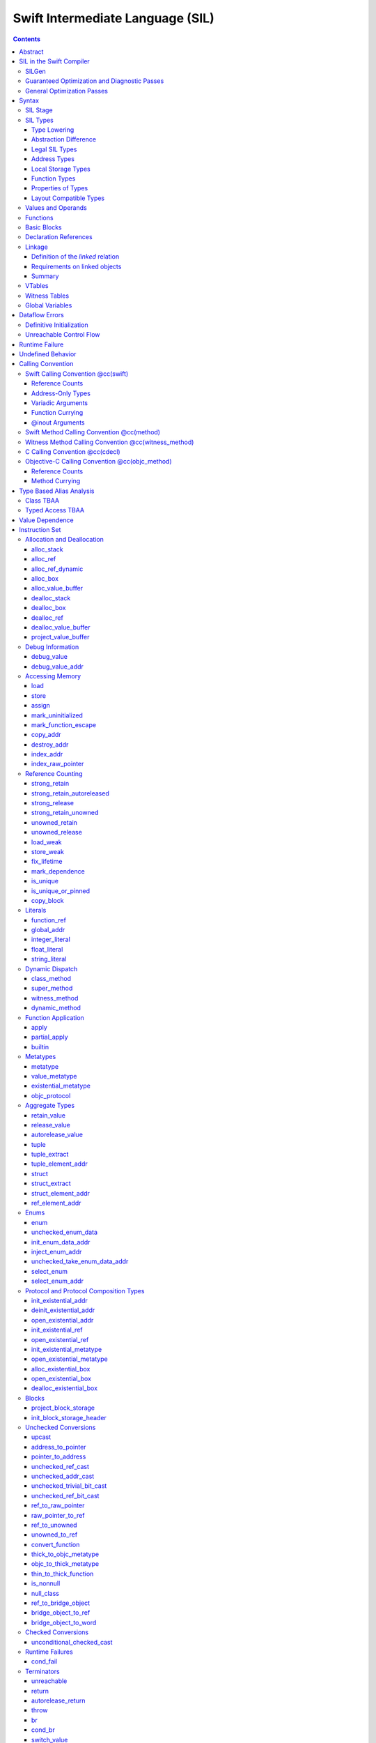 .. @raise litre.TestsAreMissing

Swift Intermediate Language (SIL)
=================================

.. contents::

Abstract
--------

SIL is an SSA-form IR with high-level semantic information designed to implement
the Swift programming language. SIL accommodates the following use cases:

- A set of guaranteed high-level optimizations that provide a predictable 
  baseline for runtime and diagnostic behavior.
- Diagnostic dataflow analysis passes that enforce Swift language requirements,
  such as definitive initialization of variables and constructors, code
  reachability, switch coverage.
- High-level optimization passes, including retain/release optimization,
  dynamic method devirtualization, closure inlining, memory allocation promotion, 
  and generic function instantiation.
- A stable distribution format that can be used to distribute "fragile"
  inlineable or generic code with Swift library modules, to be optimized into
  client binaries.

In contrast to LLVM IR, SIL is a generally target-independent format
representation that can be used for code distribution, but it can also express
target-specific concepts as well as LLVM can.

SIL in the Swift Compiler
-------------------------

At a high level, the Swift compiler follows a strict pipeline architecture:

- The *Parse* module constructs an AST from Swift source code.
- The *Sema* module type-checks the AST and annotates it with type information.
- The *SILGen* module generates *raw SIL* from an AST.
- A series of *Guaranteed Optimization Passes* and *Diagnostic Passes* are run
  over the raw SIL both to perform optimizations and to emit
  language-specific diagnostics.  These are always run, even at -Onone, and
  produce *canonical SIL*.
- General SIL *Optimization Passes* optionally run over the canonical SIL to
  improve performance of the resulting executable.  These are enabled and
  controlled by the optimization level and are not run at -Onone.
- *IRGen* lowers canonical SIL to LLVM IR.
- The LLVM backend (optionally) applies LLVM optimizations, runs the LLVM code
  generator and emits binary code.

The stages pertaining to SIL processing in particular are as follows:

SILGen
~~~~~~

SILGen produces *raw SIL* by walking a type-checked Swift AST.
The form of SIL emitted by SILGen has the following properties:

- Variables are represented by loading and storing mutable memory locations
  instead of being in strict SSA form. This is similar to the initial
  ``alloca``-heavy LLVM IR emitted by frontends such as Clang. However, Swift
  represents variables as reference-counted "boxes" in the most general case,
  which can be retained, released, and captured into closures.
- Dataflow requirements, such as definitive assignment, function returns,
  switch coverage (TBD), etc. have not yet been enforced.
- ``transparent`` function optimization has not yet been honored.

These properties are addressed by subsequent guaranteed optimization and
diagnostic passes which are always run against the raw SIL.

Guaranteed Optimization and Diagnostic Passes
~~~~~~~~~~~~~~~~~~~~~~~~~~~~~~~~~~~~~~~~~~~~~

After SILGen, a deterministic sequence of optimization passes is run over the
raw SIL. We do not want the diagnostics produced by the compiler to change as
the compiler evolves, so these passes are intended to be simple and
predictable.

- **Mandatory inlining** inlines calls to "transparent" functions.
- **Memory promotion** is implemented as two optimization phases, the first
  of which performs capture analysis to promote ``alloc_box`` instructions to
  ``alloc_stack``, and the second of which promotes non-address-exposed ``alloc_stack``
  instructions to SSA registers.
- **Constant propagation** folds constant expressions and propagates the constant values. 
  If an arithmetic overflow occurs during the constant expression computation, a diagnostic 
  is issued.
- **Return analysis** verifies that each function returns a value on every
  code path and doesn't "fall of the end" of its definition, which is an error.
  It also issues an error when a ``noreturn`` function returns.
- **Critical edge splitting** splits all critical edges from terminators that
  don't support arbitrary basic block arguments (all non cond_branch
  terminators).

If all diagnostic passes succeed, the final result is the
*canonical SIL* for the program.

TODO:

- Generic specialization
- Basic ARC optimization for acceptable performance at -Onone.

General Optimization Passes
~~~~~~~~~~~~~~~~~~~~~~~~~~~

SIL captures language-specific type information, making it possible to
perform high-level optimizations that are difficult to perform on LLVM
IR.

- **Generic Specialization** analyzes specialized calls to generic
  functions and generates new specialized version of the
  functions. Then it rewrites all specialized usages of the gener ic
  to a direct call of the appropriate specialized function.
- **Witness and VTable Devirtualization** for a given type looks up
  the associated method from a class's vtable or a types witness table
  and replaces the indirect virtual call with a call to the mapped
  function.
- **Performance Inlining**
- **Reference Counting Optimizations**
- **Memory Promotion/Optimizations**
- **High-level domain specific optimizations** The swift compiler implements
  high-level optimizations on basic Swift containers such as Array or String.
  Domain specific optimizations require a defined interface between
  the standard library and the optimizer. More details can be found here:
  :ref:`HighLevelSILOptimizations`

Syntax
------

SIL is reliant on Swift's type system and declarations, so SIL syntax
is an extension of Swift's. A ``.sil`` file is a Swift source file
with added SIL definitions. The Swift source is parsed only for its
declarations; Swift ``func`` bodies (except for nested declarations)
and top-level code are ignored by the SIL parser. In a ``.sil`` file,
there are no implicit imports; the ``swift`` and/or ``Builtin``
standard modules must be imported explicitly if used.

Here is an example of a ``.sil`` file::

  sil_stage canonical

  import Swift

  // Define types used by the SIL function.

  struct Point {
    var x : Double
    var y : Double
  }

  class Button {
    func onClick()
    func onMouseDown()
    func onMouseUp()
  }

  // Declare a Swift function. The body is ignored by SIL.
  func taxicabNorm(a:Point) -> Double {
    return a.x + a.y
  }

  // Define a SIL function.
  // The name @_T5norms11taxicabNormfT1aV5norms5Point_Sd is the mangled name
  // of the taxicabNorm Swift function.
  sil @_T5norms11taxicabNormfT1aV5norms5Point_Sd : $(Point) -> Double {
  bb0(%0 : $Point):
    // func Swift.+(Double, Double) -> Double
    %1 = function_ref @_TSsoi1pfTSdSd_Sd
    %2 = struct_extract %0 : $Point, #Point.x
    %3 = struct_extract %0 : $Point, #Point.y
    %4 = apply %1(%2, %3) : $(Double, Double) -> Double
    %5 = return %4 : Double
  }

  // Define a SIL vtable. This matches dynamically-dispatched method
  // identifiers to their implementations for a known static class type.
  sil_vtable Button {
    #Button.onClick!1: @_TC5norms6Button7onClickfS0_FT_T_
    #Button.onMouseDown!1: @_TC5norms6Button11onMouseDownfS0_FT_T_
    #Button.onMouseUp!1: @_TC5norms6Button9onMouseUpfS0_FT_T_
  }

SIL Stage
~~~~~~~~~
::

  decl ::= sil-stage-decl
  sil-stage-decl ::= 'sil_stage' sil-stage

  sil-stage ::= 'raw'
  sil-stage ::= 'canonical'

There are different invariants on SIL depending on what stage of processing
has been applied to it.

* **Raw SIL** is the form produced by SILGen that has not been run through
  guaranteed optimizations or diagnostic passes. Raw SIL may not have a
  fully-constructed SSA graph. It may contain dataflow errors. Some instructions
  may be represented in non-canonical forms, such as ``assign`` and
  ``destroy_addr`` for non-address-only values. Raw SIL should not be used
  for native code generation or distribution.

* **Canonical SIL** is SIL as it exists after guaranteed optimizations and
  diagnostics. Dataflow errors must be eliminated, and certain instructions
  must be canonicalized to simpler forms. Performance optimization and native
  code generation are derived from this form, and a module can be distributed
  containing SIL in this (or later) forms.

SIL files declare the processing stage of the included SIL with one of the
declarations ``sil_stage raw`` or ``sil_stage canonical`` at top level. Only
one such declaration may appear in a file.

SIL Types
~~~~~~~~~
::

  sil-type ::= '$' '*'? generic-parameter-list? type

SIL types are introduced with the ``$`` sigil. SIL's type system is
closely related to Swift's, and so the type after the ``$`` is parsed
largely according to Swift's type grammar.

Type Lowering
`````````````

A *formal type* is the type of a value in Swift, such as an expression
result.  Swift's formal type system intentionally abstracts over a
large number of representational issues like ownership transfer
conventions and directness of arguments.  However, SIL aims to
represent most such implementation details, and so these differences
deserve to be reflected in the SIL type system.  *Type lowering* is
the process of turning a formal type into its *lowered type*.

It is important to be aware that the lowered type of a declaration
need not be the lowered type of the formal type of that declaration.
For example, the lowered type of a declaration reference:

- will usually be thin,

- will frequently be uncurried,

- may have a non-Swift calling convention,

- may use bridged types in its interface, and

- may use ownership conventions that differ from Swift's default
  conventions.

Abstraction Difference
``````````````````````

Generic functions working with values of unconstrained type must
generally work with them indirectly, e.g. by allocating sufficient
memory for them and then passing around pointers to that memory.
Consider a generic function like this:

::

  func generateArray<T>(n : Int, generator : () -> T) -> T[]

The function ``generator`` will be expected to store its result
indirectly into an address passed in an implicit parameter.  There's
really just no reasonable alternative when working with a value of
arbitrary type:

- We don't want to generate a different copy of ``generateArray`` for
  every type ``T``.

- We don't want to give every type in the language a common
  representation.

- We don't want to dynamically construct a call to ``generator``
  depending on the type ``T``.

But we also don't want the existence of the generic system to force
inefficiencies on non-generic code.  For example, we'd like a function
of type ``() -> Int`` to be able to return its result directly; and
yet, ``() -> Int`` is a valid substitution of ``() -> T``, and a
caller of ``generateArray<Int>`` should be able to pass an arbitrary
``() -> Int`` in as the generator.

Therefore, the representation of a formal type in a generic context
may differ from the representation of a substitution of that formal type.
We call such differences *abstraction differences*.

SIL's type system is designed to make abstraction differences always
result in differences between SIL types.  The goal is that a properly-
abstracted value should be correctly usable at any level of substitution.

In order to achieve this, the formal type of a generic entity should
always be lowered using the abstraction pattern of its unsubstituted
formal type.  For example, consider the following generic type:

::

  struct Generator<T> {
    var fn : () -> T
  }
  var intGen : Generator<Int>

``intGen.fn`` has the substituted formal type ``() -> Int``, which
would normally lower to the type ``@callee_owned () -> Int``, i.e.
returning its result directly.  But if that type is properly lowered
with the pattern of its unsubstituted type ``() -> T``, it becomes
``@callee_owned (@out Int) -> ()``.

When a type is lowered using the abstraction pattern of an
unrestricted type, it is lowered as if the pattern were replaced with
a type sharing the same structure but replacing all materializable
types with fresh type variables.

For example, if ``g`` has type ``Generator<(Int,Int) -> Float>``, ``g.fn`` is
lowered using the pattern ``() -> T``, which eventually causes ``(Int,Int)
-> Float`` to be lowered using the pattern ``T``, which is the same as
lowering it with the pattern ``U -> V``; the result is that ``g.fn``
has the following lowered type::

  @callee_owned () -> @owned @callee_owned (@out Float, @in (Int,Int)) -> ()``.

As another example, suppose that ``h`` has type
``Generator<(Int, @inout Int) -> Float>``.  Neither ``(Int, @inout Int)``
nor ``@inout Int`` are potential results of substitution because they
aren't materializable, so ``h.fn`` has the following lowered type::

  @callee_owned () -> @owned @callee_owned (@out Float, @in Int, @inout Int)

This system has the property that abstraction patterns are preserved
through repeated substitutions.  That is, you can consider a lowered
type to encode an abstraction pattern; lowering ``T`` by ``R`` is
equivalent to lowering ``T`` by (``S`` lowered by ``R``).

SILGen has procedures for converting values between abstraction
patterns.

At present, only function and tuple types are changed by abstraction
differences.

Legal SIL Types
```````````````

The type of a value in SIL shall be:

- a loadable legal SIL type, ``$T``,

- the address of a legal SIL type, ``$*T``, or

- the address of local storage of a legal SIL type, ``$*@local_storage T``.

A type ``T`` is a *legal SIL type* if:

- it is a function type which satisfies the constraints (below) on
  function types in SIL,

- it is a tuple type whose element types are legal SIL types, or

- it is a legal Swift type that is not a function, tuple, or l-value type.

Note that types in other recursive positions in the type grammar are
still formal types.  For example, the instance type of a metatype or
the type arguments of a generic type are still formal Swift types, not
lowered SIL types.

Address Types
`````````````

The *address of T* ``$*T`` is a pointer to memory containing a value
of any reference or value type ``$T``.  This can be an internal
pointer into a data structure. Addresses of loadable types can be
loaded and stored to access values of those types.

Addresses of address-only types (see below) can only be used with
instructions that manipulate their operands indirectly by address, such
as ``copy_addr`` or ``destroy_addr``, or as arguments to functions.
It is illegal to have a value of type ``$T`` if ``T`` is address-only.
  
Addresses are not reference-counted pointers like class values are. They
cannot be retained or released.

Address types are not *first-class*: they cannot appear in recursive
positions in type expressions.  For example, the type ``$**T`` is not
a legal type.

The address of an address cannot be directly taken. ``$**T`` is not a representable
type. Values of address type thus cannot be allocated, loaded, or stored
(though addresses can of course be loaded from and stored to).

Addresses can be passed as arguments to functions if the corresponding
parameter is indirect.  They cannot be returned.

Local Storage Types
```````````````````

The *address of local storage for T* ``$*@local_storage T`` is a
handle to a stack allocation of a variable of type ``$T``.

For many types, the handle for a stack allocation is simply the
allocated address itself.  However, if a type is runtime-sized, the
compiler must emit code to potentially dynamically allocate memory.
SIL abstracts over such differences by using values of local-storage
type as the first result of ``alloc_stack`` and the operand of
``dealloc_stack``.

Local-storage address types are not *first-class* in the same sense
that address types are not first-class.

Function Types
``````````````

Function types in SIL are different from function types in Swift in a
number of ways:

- A SIL function type may be generic.  For example, accessing a
  generic function with ``function_ref`` will give a value of
  generic function type.

- A SIL function type declares its conventional treatment of its
  context value:

  - If it is ``@thin``, the function requires no context value.

  - If it is ``@callee_owned``, the context value is treated as an
    owned direct parameter.

  - If it is ``@callee_guaranteed``, the context value is treated as
    a guaranteed direct parameter.

  - Otherwise, the context value is treated as an unowned direct
    parameter.

- A SIL function type declares the conventions for its parameters,
  including any implicit out-parameters.  The parameters are written
  as an unlabelled tuple; the elements of that tuple must be legal SIL
  types, optionally decorated with one of the following convention
  attributes.

  The value of an indirect parameter has type ``*T``; the value of a
  direct parameter has type ``T``.

  - An ``@in`` parameter is indirect.  The address must be of an
    initialized object; the function is responsible for destroying
    the value held there.

  - An ``@inout`` parameter is indirect.  The address must be of an
    initialized object, and the function must leave an initialized
    object there upon exit.

  - An ``@out`` parameter is indirect.  The address must be of an
    uninitialized object; the function is responsible for initializing
    a value there.  If there is an ``@out`` parameter, it must be
    the first parameter, and the direct result must be ``()``.

  - An ``@owned`` parameter is an owned direct parameter.

  - A ``@guaranteed`` parameter is a guaranteed direct parameter.

  - An ``@in_guaranteed`` parameter is indirect.  The address must be of an
    initialized object; both the caller and callee promise not to mutate the
    pointee, allowing the callee to read it.

  - Otherwise, the parameter is an unowned direct parameter.

- A SIL function type declares the convention for its direct result.
  The result must be a legal SIL type.

  - An ``@owned`` result is an owned direct result.

  - An ``@autoreleased`` result is an autoreleased direct result.

  - Otherwise, the parameter is an unowned direct result.

A direct parameter or result of trivial type must always be unowned.

An owned direct parameter or result is transferred to the recipient,
which becomes responsible for destroying the value. This means that
the value is passed at +1.

An unowned direct parameter or result is instantaneously valid at the
point of transfer.  The recipient does not need to worry about race
conditions immediately destroying the value, but should copy it
(e.g. by ``strong_retain``\ ing an object pointer) if the value will be
needed sooner rather than later.

A guaranteed direct parameter is like an unowned direct parameter
value, except that it is guaranteed by the caller to remain valid
throughout the execution of the call. This means that any
``strong_retain``, ``strong_release`` pairs in the callee on the
argument can be eliminated.

An autoreleased direct result must have a type with a retainable
pointer representation.  It may have been autoreleased, and the caller
should take action to reclaim that autorelease with
``strong_retain_autoreleased``.

- The @noescape declaration attribute on Swift parameters (which is valid only
  on parameters of function type, and is implied by the @autoclosure attribute)
  is turned into a @noescape type attribute on SIL arguments.  @noescape
  indicates that the lifetime of the closure parameter will not be extended by
  the callee (e.g. the pointer will not be stored in a global variable).  It
  corresponds to the LLVM "nocapture" attribute in terms of semantics (but is
  limited to only work with parameters of function type in Swift).

- SIL function types may provide an optional error result, written by
  placing ``@error`` on a result.  An error result is always
  implicitly ``@owned``.  Only functions with a native calling
  convention may have an error result.

  A function with an error result cannot be called with ``apply``.
  It must be called with ``try_apply``.

  ``return`` produces a normal result of the function.  To return
  an error result, use ``throw``.

  Type lowering lowers the ``throws`` annotation on formal function
  types into more concrete error propagation:

  - For native Swift functions, ``throws`` is turned into an error
    result.

  - For non-native Swift functions, ``throws`` is turned in an
    explicit error-handling mechanism based on the imported API.  The
    importer only imports non-native methods and types as ``throws``
    when it is possible to do this automatically.

Properties of Types
```````````````````

SIL classifies types into additional subgroups based on ABI stability and
generic constraints:

- *Loadable types* are types with a fully exposed concrete representation:

  * Reference types
  * Builtin value types
  * Fragile struct types in which all element types are loadable
  * Tuple types in which all element types are loadable
  * Class protocol types
  * Archetypes constrained by a class protocol

  A *loadable aggregate type* is a tuple or struct type that is loadable.

  A *trivial type* is a loadable type with trivial value semantics.
  Values of trivial type can be loaded and stored without any retain or
  release operations and do not need to be destroyed.

- *Runtime-sized types* are restricted value types for which the compiler
  does not know the size of the type statically:

  * Resilient value types
  * Fragile struct or tuple types that contain resilient types as elements at
    any depth
  * Archetypes not constrained by a class protocol

- *Address-only types* are restricted value types which cannot be
  loaded or otherwise worked with as SSA values:

  * Runtime-sized types
  * Non-class protocol types
  * @weak types

  Values of address-only type (“address-only values”) must reside in
  memory and can only be referenced in SIL by address. Addresses of
  address-only values cannot be loaded from or stored to. SIL provides
  special instructions for indirectly manipulating address-only
  values, such as ``copy_addr`` and ``destroy_addr``.

Some additional meaningful categories of type:

- A *heap object reference* type is a type whose representation consists of a
  single strong-reference-counted pointer. This includes all class types,
  the ``Builtin.ObjectPointer`` and ``Builtin.ObjCPointer`` types, and
  archetypes that conform to one or more class protocols.
- A *reference type* is more general in that its low-level representation may
  include additional global pointers alongside a strong-reference-counted
  pointer. This includes all heap object reference types and adds
  thick function types and protocol/protocol composition types that conform to
  one or more class protocols. All reference types can be ``retain``-ed and
  ``release``-d. Reference types also have *ownership semantics* for their
  referenced heap object; see `Reference Counting`_ below.
- A type with *retainable pointer representation* is guaranteed to
  be compatible (in the C sense) with the Objective-C ``id`` type.
  The value at runtime may be ``nil``.  This includes classes,
  class metatypes, block functions, and class-bounded existentials with
  only Objective-C-compatible protocol constraints, as well as one
  level of ``Optional`` or ``ImplicitlyUnwrappedOptional`` applied to any of the
  above.  Types with retainable pointer representation can be returned
  via the ``@autoreleased`` return convention.

SILGen does not always map Swift function types one-to-one to SIL function
types. Function types are transformed in order to encode additional attributes:

- The **convention** of the function, indicated by the

  .. parsed-literal::

    @convention(*convention*)

  attribute. This is similar to the language-level ``@convention``
  attribute, though SIL extends the set of supported conventions with 
  additional distinctions not exposed at the language level:

  - ``@convention(thin)`` indicates a "thin" function reference, which uses
    the Swift calling convention with no special "self" or "context" parameters.
  - ``@convention(thick)`` indicates a "thick" function reference, which
    uses the Swift calling convention and carries a reference-counted context
    object used to represent captures or other state required by the function.
  - ``@convention(block)`` indicates an Objective-C compatible block reference.
    The function value is represented as a reference to the block object,
    which is an ``id``-compatible Objective-C object that embeds its invocation
    function within the object. The invocation function uses the C calling
    convention.
  - ``@convention(c)`` indicates a C function reference. The function value
    carries no context and uses the C calling convention.
  - ``@convention(objc_method)`` indicates an Objective-C method implementation.
    The function uses the C calling convention, with the SIL-level ``self``
    parameter (by SIL convention mapped to the final formal parameter)
    mapped to the ``self`` and ``_cmd`` arguments of the implementation.
  - ``@convention(method)`` indicates a Swift instance method implementation.
    The function uses the Swift calling convention, using the special ``self``
    parameter.
  - ``@convention(witness_method)`` indicates a Swift protocol method
    implementation. The function's polymorphic convention is emitted in such
    a way as to guarantee that it is polymorphic across all possible
    implementors of the protocol.

- The **fully uncurried representation** of the function type, with
  all of the curried argument clauses flattened into a single argument
  clause. For instance, a curried function ``func foo(x:A)(y:B) -> C``
  might be emitted as a function of type ``((y:B), (x:A)) -> C``.  The
  exact representation depends on the function's `calling
  convention`_, which determines the exact ordering of currying
  clauses.  Methods are treated as a form of curried function.

Layout Compatible Types
```````````````````````

(This section applies only to Swift 1.0 and will hopefully be obviated in
future releases.)

SIL tries to be ignorant of the details of type layout, and low-level
bit-banging operations such as pointer casts are generally undefined. However,
as a concession to implementation convenience, some types are allowed to be
considered **layout compatible**. Type ``T`` is *layout compatible* with type
``U`` iff:

- an address of type ``$*U`` can be cast by
  ``address_to_pointer``/``pointer_to_address`` to ``$*T`` and a valid value
  of type ``T`` can be loaded out (or indirectly used, if ``T`` is address-
  only),
- if ``T`` is a nontrivial type, then ``retain_value``/``release_value`` of
  the loaded ``T`` value is equivalent to ``retain_value``/``release_value`` of
  the original ``U`` value.

This is not always a commutative relationship; ``T`` can be layout-compatible
with ``U`` whereas ``U`` is not layout-compatible with ``T``. If the layout
compatible relationship does extend both ways, ``T`` and ``U`` are
**commutatively layout compatible**. It is however always transitive; if ``T``
is layout-compatible with ``U`` and ``U`` is layout-compatible with ``V``, then
``T`` is layout-compatible with ``V``. All types are layout-compatible with
themselves.

The following types are considered layout-compatible:

- ``Builtin.RawPointer`` is commutatively layout compatible with all heap
  object reference types, and ``Optional`` of heap object reference types.
  (Note that ``RawPointer`` is a trivial type, so does not have ownership
  semantics.)
- ``Builtin.RawPointer`` is commutatively layout compatible with
  ``Builtin.Word``.
- Structs containing a single stored property are commutatively layout
  compatible with the type of that property.
- A heap object reference is commutatively layout compatible with any type
  that can correctly reference the heap object. For instance, given a class
  ``B`` and a derived class ``D`` inheriting from ``B``, a value of
  type ``B`` referencing an instance of type ``D`` is layout compatible with
  both ``B`` and ``D``, as well as ``Builtin.NativeObject`` and
  ``Builtin.UnknownObject``. It is not layout compatible with an unrelated class
  type ``E``.
- For payloaded enums, the payload type of the first payloaded case is
  layout-compatible with the enum (*not* commutatively).

Values and Operands
~~~~~~~~~~~~~~~~~~~
::

  sil-identifier ::= [A-Za-z_0-9]+
  sil-value-name ::= '%' sil-identifier
  sil-value ::= sil-value-name ('#' [0-9]+)?
  sil-value ::= 'undef'
  sil-operand ::= sil-value ':' sil-type

SIL values are introduced with the ``%`` sigil and named by an
alphanumeric identifier, which references the instruction or basic block
argument that produces the value.  SIL values may also refer to the keyword
'undef', which is a value of undefined contents.
In SIL, a single instruction may produce multiple values. Operands that refer
to multiple-value instructions choose the value by following the ``%name`` with
``#`` and the index of the value. For example::

  // alloc_box produces two values--the refcounted pointer %box#0, and the
  // value address %box#1
  %box = alloc_box $Int64
  // Refer to the refcounted pointer
  strong_retain %box#0 : $Builtin.ObjectPointer
  // Refer to the address
  store %value to %box#1 : $*Int64

Unlike LLVM IR, SIL instructions that take value operands *only* accept
value operands. References to literal constants, functions, global variables, or
other entities require specialized instructions such as ``integer_literal``,
``function_ref``, ``global_addr``, etc.

Functions
~~~~~~~~~
::

  decl ::= sil-function
  sil-function ::= 'sil' sil-linkage? sil-function-name ':' sil-type
                     '{' sil-basic-block+ '}'
  sil-function-name ::= '@' [A-Za-z_0-9]+

SIL functions are defined with the ``sil`` keyword. SIL function names
are introduced with the ``@`` sigil and named by an alphanumeric
identifier. This name will become the LLVM IR name for the function,
and is usually the mangled name of the originating Swift declaration.
The ``sil`` syntax declares the function's name and SIL type, and
defines the body of the function inside braces. The declared type must
be a function type, which may be generic.

Basic Blocks
~~~~~~~~~~~~
::

  sil-basic-block ::= sil-label sil-instruction-def* sil-terminator
  sil-label ::= sil-identifier ('(' sil-argument (',' sil-argument)* ')')? ':'
  sil-argument ::= sil-value-name ':' sil-type

  sil-instruction-def ::= (sil-value-name '=')? sil-instruction

A function body consists of one or more basic blocks that correspond
to the nodes of the function's control flow graph. Each basic block
contains one or more instructions and ends with a terminator
instruction. The function's entry point is always the first basic
block in its body.

In SIL, basic blocks take arguments, which are used as an alternative to LLVM's
phi nodes. Basic block arguments are bound by the branch from the predecessor
block::

  sil @iif : $(Builtin.Int1, Builtin.Int64, Builtin.Int64) -> Builtin.Int64 {
  bb0(%cond : $Builtin.Int1, %ifTrue : $Builtin.Int64, %ifFalse : $Builtin.Int64):
    cond_br %cond : $Builtin.Int1, then, else
  then:
    br finish(%ifTrue : $Builtin.Int64)
  else:
    br finish(%ifFalse : $Builtin.Int64)
  finish(%result : $Builtin.Int64):
    return %result : $Builtin.Int64
  }

Arguments to the entry point basic block, which has no predecessor,
are bound by the function's caller::

  sil @foo : $(Int) -> Int {
  bb0(%x : $Int):
    %1 = return %x : $Int
  }

  sil @bar : $(Int, Int) -> () {
  bb0(%x : $Int, %y : $Int):
    %foo = function_ref @foo
    %1 = apply %foo(%x) : $(Int) -> Int
    %2 = apply %foo(%y) : $(Int) -> Int
    %3 = tuple ()
    %4 = return %3 : $()
  }

Declaration References
~~~~~~~~~~~~~~~~~~~~~~
::

  sil-decl-ref ::= '#' sil-identifier ('.' sil-identifier)* sil-decl-subref?
  sil-decl-subref ::= '!' sil-decl-subref-part ('.' sil-decl-uncurry-level)? ('.' sil-decl-lang)?
  sil-decl-subref ::= '!' sil-decl-uncurry-level ('.' sil-decl-lang)?
  sil-decl-subref ::= '!' sil-decl-lang
  sil-decl-subref-part ::= 'getter'
  sil-decl-subref-part ::= 'setter'
  sil-decl-subref-part ::= 'allocator'
  sil-decl-subref-part ::= 'initializer'
  sil-decl-subref-part ::= 'enumelt'
  sil-decl-subref-part ::= 'destroyer'
  sil-decl-subref-part ::= 'deallocator'
  sil-decl-subref-part ::= 'globalaccessor'
  sil-decl-subref-part ::= 'ivardestroyer'
  sil-decl-subref-part ::= 'ivarinitializer'
  sil-decl-subref-part ::= 'defaultarg' '.' [0-9]+
  sil-decl-uncurry-level ::= [0-9]+
  sil-decl-lang ::= 'foreign'

Some SIL instructions need to reference Swift declarations directly. These
references are introduced with the ``#`` sigil followed by the fully qualified
name of the Swift declaration. Some Swift declarations are
decomposed into multiple entities at the SIL level. These are distinguished by
following the qualified name with ``!`` and one or more ``.``-separated component 
entity discriminators:

- ``getter``: the getter function for a ``var`` declaration
- ``setter``:  the setter function for a ``var`` declaration
- ``allocator``: a ``struct`` or ``enum`` constructor, or a ``class``\ 's *allocating constructor*
- ``initializer``: a ``class``\ 's *initializing constructor*
- ``enumelt``: a member of a ``enum`` type.
- ``destroyer``: a class's destroying destructor
- ``deallocator``: a class's deallocating destructor
- ``globalaccessor``: the addressor function for a global variable
- ``ivardestroyer``: a class's ivar destroyer
- ``ivarinitializer``: a class's ivar initializer
- ``defaultarg.``\ *n*: the default argument-generating function for
  the *n*\ -th argument of a Swift ``func``
- ``foreign``: a specific entry point for C/objective-C interoperability

Methods and curried function definitions in Swift also have multiple
"uncurry levels" in SIL, representing the function at each possible
partial application level. For a curried function declaration::

  // Module example
  func foo(x:A)(y:B)(z:C) -> D

The declaration references and types for the different uncurry levels are as
follows::

  #example.foo!0 : $@thin (x:A) -> (y:B) -> (z:C) -> D
  #example.foo!1 : $@thin ((y:B), (x:A)) -> (z:C) -> D
  #example.foo!2 : $@thin ((z:C), (y:B), (x:A)) -> D

The deepest uncurry level is referred to as the **natural uncurry level**. In
this specific example, the reference at the natural uncurry level is
``#example.foo!2``.  Note that the uncurried argument clauses are composed
right-to-left, as specified in the `calling convention`_. For uncurry levels
less than the uncurry level, the entry point itself is ``@thin`` but returns a
thick function value carrying the partially applied arguments for its context.

`Dynamic dispatch`_ instructions such as ``class method`` require their method
declaration reference to be uncurried to at least uncurry level 1 (which applies
both the "self" argument and the method arguments), because uncurry level zero
represents the application of the method to its "self" argument, as in
``foo.method``, which is where the dynamic dispatch semantically occurs
in Swift.

Linkage
~~~~~~~
::

  sil-linkage ::= 'public'
  sil-linkage ::= 'hidden'
  sil-linkage ::= 'shared'
  sil-linkage ::= 'private'
  sil-linkage ::= 'public_external'
  sil-linkage ::= 'hidden_external'

A linkage specifier controls the situations in which two objects in
different SIL modules are *linked*, i.e. treated as the same object.

A linkage is *external* if it ends with the suffix ``external``.  An
object must be a definition if its linkage is not external.

All functions, global variables, and witness tables have linkage. 
The default linkage of a definition is ``public``.  The default linkage of a
declaration is ``public_external``.  (These may eventually change to ``hidden``
and ``hidden_external``, respectively.)

On a global variable, an external linkage is what indicates that the
variable is not a definition.  A variable lacking an explicit linkage
specifier is presumed a definition (and thus gets the default linkage
for definitions, ``public``.)

Definition of the *linked* relation
```````````````````````````````````

Two objects are linked if they have the same name and are mutually
visible:

  - An object with ``public`` or ``public_external`` linkage is always
    visible.

  - An object with ``hidden``, ``hidden_external``, or ``shared``
    linkage is visible only to objects in the same Swift module.

  - An object with ``private`` linkage is visible only to objects in
    the same SIL module.

Note that the *linked* relationship is an equivalence relation: it is
reflexive, symmetric, and transitive.

Requirements on linked objects
``````````````````````````````

If two objects are linked, they must have the same type.

If two objects are linked, they must have the same linkage, except:

  - A ``public`` object may be linked to a ``public_external`` object.

  - A ``hidden`` object may be linked to a ``hidden_external`` object.

If two objects are linked, at most one may be a definition, unless:

  - both objects have ``shared`` linkage or

  - at least one of the objects has an external linkage.

If two objects are linked, and both are definitions, then the
definitions must be semantically equivalent.  This equivalence may
exist only on the level of user-visible semantics of well-defined
code; it should not be taken to guarantee that the linked definitions
are exactly operationally equivalent.  For example, one definition of
a function might copy a value out of an address parameter, while
another may have had an analysis applied to prove that said value is
not needed.

If an object has any uses, then it must be linked to a definition
with non-external linkage.

Summary
```````

  - ``public`` definitions are unique and visible everywhere in the
    program.  In LLVM IR, they will be emitted with ``external``
    linkage and ``default`` visibility.

  - ``hidden`` definitions are unique and visible only within the
    current Swift module.  In LLVM IR, they will be emitted with
    ``external`` linkage and ``hidden`` visibility.

  - ``private`` definitions are unique and visible only within the
    current SIL module.  In LLVM IR, they will be emitted with
    ``private`` linkage.

  - ``shared`` definitions are visible only within the current Swift
    module.  They can be linked only with other ``shared``
    definitions, which must be equivalent; therefore, they only need
    to be emitted if actually used.  In LLVM IR, they will be emitted
    with ``linkonce_odr`` linkage and ``hidden`` visibility.

  - ``public_external`` and ``hidden_external`` objects always have
    visible definitions somewhere else.  If this object nonetheless
    has a definition, it's only for the benefit of optimization or
    analysis.  In LLVM IR, declarations will have ``external`` linkage
    and definitions (if actually emitted as definitions) will have
    ``available_externally`` linkage.


VTables
~~~~~~~
::

  decl ::= sil-vtable
  sil-vtable ::= 'sil_vtable' identifier '{' sil-vtable-entry* '}'

  sil-vtable-entry ::= sil-decl-ref ':' sil-function-name

SIL represents dynamic dispatch for class methods using the `class_method`_,
`super_method`_, and `dynamic_method`_ instructions. The potential destinations
for these dispatch operations are tracked in ``sil_vtable`` declarations for
every class type. The declaration contains a mapping from every method of the
class (including those inherited from its base class) to the SIL function that
implements the method for that class::

  class A {
    func foo()
    func bar()
    func bas()
  }

  sil @A_foo : $@thin (@owned A) -> ()
  sil @A_bar : $@thin (@owned A) -> ()
  sil @A_bas : $@thin (@owned A) -> ()

  sil_vtable A {
    #A.foo!1: @A_foo
    #A.bar!1: @A_bar
    #A.bas!1: @A_bas
  }

  class B : A {
    func bar()
  }

  sil @B_bar : $@thin (@owned B) -> ()

  sil_vtable B {
    #A.foo!1: @A_foo
    #A.bar!1: @B_bar
    #A.bas!1: @A_bas
  }

  class C : B {
    func bas()
  }

  sil @C_bas : $@thin (@owned C) -> ()

  sil_vtable C {
    #A.foo!1: @A_foo
    #A.bar!1: @B_bar
    #A.bas!1: @C_bas
  }

Note that the declaration reference in the vtable is to the least-derived method
visible through that class (in the example above, ``B``'s vtable references
``A.bar`` and not ``B.bar``, and ``C``'s vtable references ``A.bas`` and not
``C.bas``). The Swift AST maintains override relationships between declarations
that can be used to look up overridden methods in the SIL vtable for a derived
class (such as ``C.bas`` in ``C``'s vtable).

Witness Tables
~~~~~~~~~~~~~~
::

  decl ::= sil-witness-table
  sil-witness-table ::= 'sil_witness_table' sil-linkage?
                        normal-protocol-conformance '{' sil-witness-entry* '}'

SIL encodes the information needed for dynamic dispatch of generic types into
witness tables. This information is used to produce runtime dispatch tables when
generating binary code. It can also be used by SIL optimizations to specialize
generic functions. A witness table is emitted for every declared explicit
conformance. Generic types share one generic witness table for all of their
instances. Derived classes inherit the witness tables of their base class.

::

  protocol-conformance ::= normal-protocol-conformance
  protocol-conformance ::= 'inherit' '(' protocol-conformance ')'
  protocol-conformance ::= 'specialize' '<' substitution* '>'
                           '(' protocol-conformance ')'
  protocol-conformance ::= 'dependent'
  normal-protocol-conformance ::= identifier ':' identifier 'module' identifier

Witness tables are keyed by *protocol conformance*, which is a unique identifier
for a concrete type's conformance to a protocol.

- A *normal protocol conformance*
  names a (potentially unbound generic) type, the protocol it conforms to, and
  the module in which the type or extension declaration that provides the
  conformance appears. These correspond 1:1 to protocol conformance declarations
  in the source code.
- If a derived class conforms to a protocol through inheritance from its base
  class, this is represented by an *inherited protocol conformance*, which
  simply references the protocol conformance for the base class.
- If an instance of a generic type conforms to a protocol, it does so with a
  *specialized conformance*, which provides the generic parameter bindings
  to the normal conformance, which should be for a generic type.

Witness tables are only directly associated with normal conformances.
Inherited and specialized conformances indirectly reference the witness table of
the underlying normal conformance.

::

  sil-witness-entry ::= 'base_protocol' identifier ':' protocol-conformance
  sil-witness-entry ::= 'method' sil-decl-ref ':' sil-function-name
  sil-witness-entry ::= 'associated_type' identifier
  sil-witness-entry ::= 'associated_type_protocol'
                        '(' identifier ':' identifier ')' ':' protocol-conformance

Witness tables consist of the following entries:

- *Base protocol entries* provide references to the protocol conformances that
  satisfy the witnessed protocols' inherited protocols.
- *Method entries* map a method requirement of the protocol to a SIL function
  that implements that method for the witness type. One method entry must exist
  for every required method of the witnessed protocol.
- *Associated type entries* map an associated type requirement of the protocol
  to the type that satisfies that requirement for the witness type. Note that
  the witness type is a source-level Swift type and not a SIL type. One
  associated type entry must exist for every required associated type of the
  witnessed protocol.
- *Associated type protocol entries* map a protocol requirement on an associated
  type to the protocol conformance that satisfies that requirement for the
  associated type.

Global Variables
~~~~~~~~~~~~~~~~
::

  decl ::= sil-global-variable
  sil-global-variable ::= 'sil_global' sil-linkage identifier ':' sil-type

SIL representation of a global variable.

FIXME: to be written.

Dataflow Errors
---------------

*Dataflow errors* may exist in raw SIL. Swift's semantics defines these
conditions as errors, so they must be diagnosed by diagnostic
passes and must not exist in canonical SIL.

Definitive Initialization
~~~~~~~~~~~~~~~~~~~~~~~~~

Swift requires that all local variables be initialized before use. In
constructors, all instance variables of a struct, enum, or class type must
be initialized before the object is used and before the constructor is returned
from.

Unreachable Control Flow
~~~~~~~~~~~~~~~~~~~~~~~~

The ``unreachable`` terminator is emitted in raw SIL to mark incorrect control
flow, such as a non-``Void`` function failing to ``return`` a value, or a
``switch`` statement failing to cover all possible values of its subject.
The guaranteed dead code elimination pass can eliminate truly unreachable
basic blocks, or ``unreachable`` instructions may be dominated by applications
of ``@noreturn`` functions. An ``unreachable`` instruction that survives
guaranteed DCE and is not immediately preceded by a ``@noreturn``
application is a dataflow error.

Runtime Failure
---------------

Some operations, such as failed unconditional `checked conversions`_ or the
``Builtin.trap`` compiler builtin, cause a *runtime failure*, which
unconditionally terminates the current actor. If it can be proven that a
runtime failure will occur or did occur, runtime failures may be reordered so
long as they remain well-ordered relative to operations external to the actor
or the program as a whole. For instance, with overflow checking on integer
arithmetic enabled, a simple ``for`` loop that reads inputs in from one or more
arrays and writes outputs to another array, all local
to the current actor, may cause runtime failure in the update operations::

  // Given unknown start and end values, this loop may overflow
  for var i = unknownStartValue; i != unknownEndValue; ++i {
    ...
  }

It is permitted to hoist the overflow check and associated runtime failure out
of the loop itself and check the bounds of the loop prior to entering it, so
long as the loop body has no observable effect outside of the current actor.

Undefined Behavior
------------------

Incorrect use of some operations is *undefined behavior*, such as invalid
unchecked casts involving ``Builtin.RawPointer`` types, or use of compiler
builtins that lower to LLVM instructions with undefined behavior at the LLVM
level. A SIL program with undefined behavior is meaningless, much like undefined
behavior in C, and has no predictable semantics. Undefined behavior should not
be triggered by valid SIL emitted by a correct Swift program using a correct
standard library, but cannot in all cases be diagnosed or verified at the SIL
level.

Calling Convention
------------------

This section describes how Swift functions are emitted in SIL.

Swift Calling Convention @cc(swift)
~~~~~~~~~~~~~~~~~~~~~~~~~~~~~~~~~~~~

The Swift calling convention is the one used by default for native Swift
functions.

Tuples in the input type of the function are recursively destructured into
separate arguments, both in the entry point basic block of the callee, and
in the ``apply`` instructions used by callers::

  func foo(x:Int, y:Int)
  
  sil @foo : $(x:Int, y:Int) -> () {
  entry(%x : $Int, %y : $Int):
    ...
  }

  func bar(x:Int, y:(Int, Int))

  sil @bar : $(x:Int, y:(Int, Int)) -> () {
  entry(%x : $Int, %y0 : $Int, %y1 : $Int):
    ...
  }

  func call_foo_and_bar() {
    foo(1, 2)
    bar(4, (5, 6))
  }

  sil @call_foo_and_bar : $() -> () {
  entry:
    ...
    %foo = function_ref @foo : $(x:Int, y:Int) -> ()
    %foo_result = apply %foo(%1, %2) : $(x:Int, y:Int) -> ()
    ...
    %bar = function_ref @bar : $(x:Int, y:(Int, Int)) -> ()
    %bar_result = apply %bar(%4, %5, %6) : $(x:Int, y:(Int, Int)) -> ()
  }

Calling a function with trivial value types as inputs and outputs
simply passes the arguments by value. This Swift function::

  func foo(x:Int, y:Float) -> UnicodeScalar

  foo(x, y)

gets called in SIL as::

  %foo = constant_ref $(Int, Float) -> UnicodeScalar, @foo
  %z = apply %foo(%x, %y) : $(Int, Float) -> UnicodeScalar

Reference Counts
````````````````

*NOTE* This section only is speaking in terms of rules of thumb. The
actual behavior of arguments with respect to arguments is defined by
the argument's convention attribute (e.g. ``@owned``), not the
calling convention itself.

Reference type arguments are passed in at +1 retain count and consumed
by the callee. A reference type return value is returned at +1 and
consumed by the caller. Value types with reference type components
have their reference type components each retained and released the
same way. This Swift function::

  class A {}

  func bar(x:A) -> (Int, A) { ... }

  bar(x)

gets called in SIL as::

  %bar = function_ref @bar : $(A) -> (Int, A)
  strong_retain %x : $A
  %z = apply %bar(%x) : $(A) -> (Int, A)
  // ... use %z ...
  %z_1 = tuple_extract %z : $(Int, A), 1
  strong_release %z_1

When applying a thick function value as a callee, the function value is also
consumed at +1 retain count.

Address-Only Types
``````````````````

For address-only arguments, the caller allocates a copy and passes the address
of the copy to the callee. The callee takes ownership of the copy and is
responsible for destroying or consuming the value, though the caller must still
deallocate the memory. For address-only return values, the
caller allocates an uninitialized buffer and passes its address as the first
argument to the callee. The callee must initialize this buffer before
returning. This Swift function::

   @API struct A {}

  func bas(x:A, y:Int) -> A { return x }

  var z = bas(x, y)
  // ... use z ...

gets called in SIL as::

  %bas = function_ref @bas : $(A, Int) -> A
  %z = alloc_stack $A
  %x_arg = alloc_stack $A
  copy_addr %x to [initialize] %x_arg : $*A
  apply %bas(%z, %x_arg, %y) : $(A, Int) -> A
  dealloc_stack %x_arg : $*A // callee consumes %x.arg, caller deallocs
  // ... use %z ...
  destroy_addr %z : $*A
  dealloc_stack stack %z : $*A

The implementation of ``@bas`` is then responsible for consuming ``%x_arg`` and
initializing ``%z``.

Tuple arguments are destructured regardless of the
address-only-ness of the tuple type. The destructured fields are passed
individually according to the above convention. This Swift function::

  @API struct A {}

  func zim(x:Int, y:A, (z:Int, w:(A, Int)))

  zim(x, y, (z, w))

gets called in SIL as::

  %zim = function_ref @zim : $(x:Int, y:A, (z:Int, w:(A, Int))) -> ()
  %y_arg = alloc_stack $A
  copy_addr %y to [initialize] %y_arg : $*A
  %w_0_addr = element_addr %w : $*(A, Int), 0
  %w_0_arg = alloc_stack $A
  copy_addr %w_0_addr to [initialize] %w_0_arg : $*A
  %w_1_addr = element_addr %w : $*(A, Int), 1
  %w_1 = load %w_1_addr : $*Int
  apply %zim(%x, %y_arg, %z, %w_0_arg, %w_1) : $(x:Int, y:A, (z:Int, w:(A, Int))) -> ()
  dealloc_stack %w_0_arg
  dealloc_stack %y_arg

Variadic Arguments
``````````````````

Variadic arguments and tuple elements are packaged into an array and passed as
a single array argument. This Swift function::

  func zang(x:Int, (y:Int, z:Int...), v:Int, w:Int...)

  zang(x, (y, z0, z1), v, w0, w1, w2)

gets called in SIL as::

  %zang = function_ref @zang : $(x:Int, (y:Int, z:Int...), v:Int, w:Int...) -> ()
  %zs = <<make array from %z1, %z2>>
  %ws = <<make array from %w0, %w1, %w2>>
  apply %zang(%x, %y, %zs, %v, %ws)  : $(x:Int, (y:Int, z:Int...), v:Int, w:Int...) -> ()

Function Currying
`````````````````

Curried function definitions in Swift emit multiple SIL entry points, one for
each "uncurry level" of the function. When a function is uncurried, its
outermost argument clauses are combined into a tuple in right-to-left order.
For the following declaration::

  func curried(x:A)(y:B)(z:C)(w:D) -> Int {}

The types of the SIL entry points are as follows::

  sil @curried_0 : $(x:A) -> (y:B) -> (z:C) -> (w:D) -> Int { ... }
  sil @curried_1 : $((y:B), (x:A)) -> (z:C) -> (w:D) -> Int { ... }
  sil @curried_2 : $((z:C), (y:B), (x:A)) -> (w:D) -> Int { ... }
  sil @curried_3 : $((w:D), (z:C), (y:B), (x:A)) -> Int { ... }

@inout Arguments
````````````````

``@inout`` arguments are passed into the entry point by address. The callee
does not take ownership of the referenced memory. The referenced memory must
be initialized upon function entry and exit. If the ``@inout`` argument
refers to a fragile physical variable, then the argument is the address of that
variable. If the ``@inout`` argument refers to a logical property, then the
argument is the address of a caller-owned writeback buffer. It is the caller's
responsibility to initialize the buffer by storing the result of the property
getter prior to calling the function and to write back to the property
on return by loading from the buffer and invoking the setter with the final
value. This Swift function::

  func inout(x:@inout Int) {
    x = 1
  }

gets lowered to SIL as::

  sil @inout : $(@inout Int) -> () {
  entry(%x : $*Int):
    %1 = integer_literal 1 : $Int
    store %1 to %x
    return
  }

Swift Method Calling Convention @cc(method)
~~~~~~~~~~~~~~~~~~~~~~~~~~~~~~~~~~~~~~~~~~~

The method calling convention is currently identical to the freestanding
function convention. Methods are considered to be curried functions, taking
the "self" argument as their outer argument clause, and the method arguments
as the inner argument clause(s). When uncurried, the "self" argument is thus
passed last::

  struct Foo {
    func method(x:Int) -> Int {}
  }

  sil @Foo_method_1 : $((x : Int), @inout Foo) -> Int { ... }

Witness Method Calling Convention @cc(witness_method)
~~~~~~~~~~~~~~~~~~~~~~~~~~~~~~~~~~~~~~~~~~~~~~~~~~~~~

The witness method calling convention is used by protocol witness methods in
`witness tables`_. It is identical to the ``method`` calling convention
except that its handling of generic type parameters. For non-witness methods,
the machine-level convention for passing type parameter metadata may be
arbitrarily dependent on static aspects of the function signature, but because
witnesses must be polymorphically dispatchable on their ``Self`` type,
the ``Self``-related metadata for a witness must be passed in a maximally
abstracted manner.

C Calling Convention @cc(cdecl)
~~~~~~~~~~~~~~~~~~~~~~~~~~~~~~~

In Swift's C module importer, C types are always mapped to Swift types
considered trivial by SIL. SIL does not concern itself with platform
ABI requirements for indirect return, register vs. stack passing, etc.; C
function arguments and returns in SIL are always by value regardless of the
platform calling convention.

SIL (and therefore Swift) cannot currently invoke variadic C functions.

Objective-C Calling Convention @cc(objc_method)
~~~~~~~~~~~~~~~~~~~~~~~~~~~~~~~~~~~~~~~~~~~~~~~

Reference Counts
````````````````

Objective-C methods use the same argument and return value ownership rules as
ARC Objective-C. Selector families and the ``ns_consumed``,
``ns_returns_retained``, etc. attributes from imported Objective-C definitions
are honored.

Applying a ``@convention(block)`` value does not consume the block.

Method Currying
```````````````

In SIL, the "self" argument of an Objective-C method is uncurried to the last
argument of the uncurried type, just like a native Swift method::

  @objc class NSString {
    func stringByPaddingToLength(Int) withString(NSString) startingAtIndex(Int)
  }

  sil @NSString_stringByPaddingToLength_withString_startingAtIndex \
    : $((Int, NSString, Int), NSString)

That ``self`` is passed as the first argument at the IR level is abstracted
away in SIL, as is the existence of the ``_cmd`` selector argument.

Type Based Alias Analysis
-------------------------

SIL supports two types of Type Based Alias Analysis (TBAA): Class TBAA and
Typed Access TBAA.

Class TBAA
~~~~~~~~~~

Class instances and other *heap object references* are pointers at the
implementation level, but unlike SIL addresses, they are first class values and
can be ``capture``-d and alias. Swift, however, is memory-safe and statically
typed, so aliasing of classes is constrained by the type system as follows:

* A ``Builtin.ObjectPointer`` may alias any native Swift heap object,
  including a Swift class instance, a box allocated by ``alloc_box``,
  or a thick function's closure context.
  It may not alias natively Objective-C class instances.
* A ``Builtin.ObjCPointer`` may alias any class instance, whether Swift or
  Objective-C, but may not alias non-class-instance heap objects.
* Two values of the same class type ``$C`` may alias. Two values of related
  class type ``$B`` and ``$D``, where there is a subclass relationship between
  ``$B`` and ``$D``, may alias. Two values of unrelated class types may not
  alias. This includes different instantiations of a generic class type, such
  as ``$C<Int>`` and ``$C<Float>``, which currently may never alias.
* Without whole-program visibility, values of archetype or protocol type must
  be assumed to potentially alias any class instance. Even if it is locally
  apparent that a class does not conform to that protocol, another component
  may introduce a conformance by an extension. Similarly, a generic class
  instance, such as ``$C<T>`` for archetype ``T``, must be assumed to
  potentially alias concrete instances of the generic type, such as
  ``$C<Int>``, because ``Int`` is a potential substitution for ``T``.

Typed Access TBAA
~~~~~~~~~~~~~~~~~

Define a *typed access* of an address or reference as one of the following:

* Any instruction that performs a typed read or write operation upon the memory
  at the given location (e.x. ``load``, ``store``).
* Any instruction that yields a typed offset of the pointer by performing a
  typed projection operation (e.x. ``ref_element_addr``,
  ``tuple_element_addr``).

It is undefined behavior to perform a typed access to an address or reference if
the stored object or referent is not an allocated object of the relevant type.

This allows the optimizer to assume that two addresses cannot alias if there
does not exist a substitution of archetypes that could cause one of the types to
be the type of a subobject of the other. Additionally, this applies to the types
of the values from which the addresses were derived, ignoring "blessed"
alias-introducing operations such as ``pointer_to_address``, the ``bitcast``
intrinsic, and the ``inttoptr`` intrinsic.

Value Dependence
----------------

In general, analyses can assume that independent values are
independently assured of validity.  For example, a class method may
return a class reference::

  bb0(%0 : $MyClass):
    %1 = class_method %0 : $MyClass, #MyClass.foo!1
    %2 = apply %1(%0) : $@cc(method) @thin (@guaranteed MyClass) -> @owned MyOtherClass
    // use of %2 goes here; no use of %1
    strong_release %2 : $MyOtherClass
    strong_release %1 : $MyClass

The optimizer is free to move the release of ``%1`` to immediately
after the call here, because ``%2`` can be assumed to be an
independently-managed value, and because Swift generally permits the
reordering of destructors.

However, some instructions do create values that are intrinsically
dependent on their operands.  For example, the result of
``ref_element_addr`` will become a dangling pointer if the base is
released too soon.  This is captured by the concept of *value dependence*,
and any transformation which can reorder of destruction of a value
around another operation must remain conscious of it.

A value ``%1`` is said to be *value-dependent* on a value ``%0`` if:

- ``%1`` is the result and ``%0`` is the first operand of one of the
  following instructions:

  - ``ref_element_addr``
  - ``struct_element_addr``
  - ``tuple_element_addr``
  - ``unchecked_take_enum_data_addr``
  - ``pointer_to_address``
  - ``address_to_pointer``
  - ``index_addr``
  - ``index_raw_pointer``
  - possibly some other conversions

- ``%1`` is the result of ``mark_dependence`` and ``%0`` is either of
  the operands.

- ``%1`` is the value address of an allocation instruction of which
  ``%0`` is the local storage token or box reference.

- ``%1`` is the result of a ``struct``, ``tuple``, or ``enum``
  instruction and ``%0`` is an operand.

- ``%1`` is the result of projecting out a subobject of ``%0``
  with ``tuple_extract``, ``struct_extract``, ``unchecked_enum_data``,
  ``select_enum``, or ``select_enum_addr``.

- ``%1`` is the result of ``select_value`` and ``%0`` is one of the cases.

- ``%1`` is a basic block parameter and ``%0`` is the corresponding
  argument from a branch to that block.

- ``%1`` is the result of a ``load`` from ``%0``.  However, the value
  dependence is cut after the first attempt to manage the value of
  ``%1``, e.g. by retaining it.

- Transitivity: there exists a value ``%2`` which ``%1`` depends on
  and which depends on ``%0``.  However, transitivity does not apply
  to different subobjects of a struct, tuple, or enum.

Note, however, that an analysis is not required to track dependence
through memory.  Nor is it required to consider the possibility of
dependence being established "behind the scenes" by opaque code, such
as by a method returning an unsafe pointer to a class property.  The
dependence is required to be locally obvious in a function's SIL
instructions.  Precautions must be taken against this either by SIL
generators (by using ``mark_dependence`` appropriately) or by the user
(by using the appropriate intrinsics and attributes with unsafe
language or library features).

Only certain types of SIL value can carry value-dependence:

- SIL address types
- unmanaged pointer types:

  - ``@sil_unmanaged`` types
  - ``Builtin.RawPointer``
  - aggregates containing such a type, such as ``UnsafePointer``,
    possibly recursively

- non-trivial types (but they can be independently managed)

This rule means that casting a pointer to an integer type breaks
value-dependence.  This restriction is necessary so that reading an
``Int`` from a class doesn't force the class to be kept around!
A class holding an unsafe reference to an object must use some
sort of unmanaged pointer type to do so.

This rule does not include generic or resilient value types which
might contain unmanaged pointer types.  Analyses are free to assume
that e.g. a ``copy_addr`` of a generic or resilient value type yields
an independently-managed value.  The extension of value dependence to
types containing obvious unmanaged pointer types is an affordance to
make the use of such types more convenient; it does not shift the
ultimate responsibility for assuring the safety of unsafe
language/library features away from the user.

Instruction Set
---------------

Allocation and Deallocation
~~~~~~~~~~~~~~~~~~~~~~~~~~~

These instructions allocate and deallocate memory.

alloc_stack
```````````
::

  sil-instruction ::= 'alloc_stack' sil-type

  %1 = alloc_stack $T
  // %1#0 has type $*@local_storage T
  // %1#1 has type $*T

Allocates uninitialized memory that is sufficiently aligned on the stack
to contain a value of type ``T``. The first result of the instruction
is a local-storage handle suitable for passing to ``dealloc_stack``.
The second result of the instruction is the address of the allocated memory.

``alloc_stack`` marks the start of the lifetime of the value; the
allocation must be balanced with a ``dealloc_stack`` instruction to
mark the end of its lifetime. All ``alloc_stack`` allocations must be
deallocated prior to returning from a function. If a block has multiple
predecessors, the stack height and order of allocations must be consistent
coming from all predecessor blocks. ``alloc_stack`` allocations must be
deallocated in last-in, first-out stack order.

The memory is not retainable. To allocate a retainable box for a value
type, use ``alloc_box``.

alloc_ref
`````````
::

  sil-instruction ::= 'alloc_ref' ('[' 'objc' ']')? sil-type

  %1 = alloc_ref $T
  // $T must be a reference type
  // %1 has type $T

Allocates an object of reference type ``T``. The object will be initialized
with retain count 1; its state will be otherwise uninitialized. The
optional ``objc`` attribute indicates that the object should be
allocated using Objective-C's allocation methods (``+allocWithZone:``).

alloc_ref_dynamic
`````````````````
::

  sil-instruction ::= 'alloc_ref_dynamic' ('[' 'objc' ']')? sil-operand ',' sil-type

  %1 = alloc_ref_dynamic %0 : $@thick T.Type, $T
  %1 = alloc_ref_dynamic [objc] %0 : $@objc_metatype T.Type, $T
  // $T must be a class type
  // %1 has type $T

Allocates an object of class type ``T`` or a subclass thereof. The
dynamic type of the resulting object is specified via the metatype
value ``%0``. The object will be initialized with retain count 1; its
state will be otherwise uninitialized. The optional ``objc`` attribute
indicates that the object should be allocated using Objective-C's
allocation methods (``+allocWithZone:``).

alloc_box
`````````
::
  
  sil-instruction ::= 'alloc_box' sil-type

  %1 = alloc_box $T
  // %1 has two values:
  //   %1#0 has type $Builtin.ObjectPointer
  //   %1#1 has type $*T

Allocates a reference-counted "box" on the heap large enough to hold a value of
type ``T``, along with a retain count and any other metadata required by the
runtime.  The result of the instruction is a two-value operand;
the first value is the reference-counted ``ObjectPointer`` that owns the box,
and the second value is the address of the value inside the box.

The box will be initialized with a retain count of 1; the storage will be
uninitialized. The box owns the contained value, and releasing it to a retain
count of zero destroys the contained value as if by ``destroy_addr``.
Releasing a box is undefined behavior if the box's value is uninitialized.
To deallocate a box whose value has not been initialized, ``dealloc_box``
should be used.

alloc_value_buffer
``````````````````

::

   sil-instruction ::= 'alloc_value_buffer' sil-type 'in' sil-operand

   %1 = alloc_value_buffer $(Int, T) in %0 : $*Builtin.UnsafeValueBuffer
   // The operand must have the exact type shown.
   // The result has type $*(Int, T).

Given the address of an unallocated value buffer, allocate space in it
for a value of the given type.  This instruction has undefined
behavior if the value buffer is currently allocated.

The type operand must be a lowered object type.

dealloc_stack
`````````````
::

  sil-instruction ::= 'dealloc_stack' sil-operand

  dealloc_stack %0 : $*@local_storage T
  // %0 must be of a local-storage $*@local_storage T type

Deallocates memory previously allocated by ``alloc_stack``. The
allocated value in memory must be uninitialized or destroyed prior to
being deallocated. This instruction marks the end of the lifetime for
the value created by the corresponding ``alloc_stack`` instruction. The operand
must be the ``@local_storage`` of the shallowest live ``alloc_stack``
allocation preceding the deallocation. In other words, deallocations must be
in last-in, first-out stack order.

dealloc_box
```````````
::

  sil-instruction ::= 'dealloc_box' sil-type ',' sil-operand

  dealloc_box $Int, %0 : $Builtin.ObjectPointer

Deallocates a box, bypassing the reference counting mechanism. The box
variable must have a retain count of one. The boxed type must match the
type passed to the corresponding ``alloc_box`` exactly, or else
undefined behavior results.

This does not destroy the boxed value. The contents of the
value must have been fully uninitialized or destroyed before
``dealloc_box`` is applied.

dealloc_ref
```````````
::

  sil-instruction ::= 'dealloc_ref' sil-operand

  dealloc_ref %0 : $T
  // $T must be a class type

Deallocates a class type instance, bypassing the reference counting
mechanism. The instance must have a retain count of one. The type of
the operand must match the allocated type exactly, or else undefined
behavior results.

This does not destroy the reference type instance. The contents of the
heap object must have been fully uninitialized or destroyed before
``dealloc_ref`` is applied.

dealloc_value_buffer
````````````````````

::

   sil-instruction ::= 'dealloc_value_buffer' sil-type 'in' sil-operand

   dealloc_value_buffer $(Int, T) in %0 : $*Builtin.UnsafeValueBuffer
   // The operand must have the exact type shown.

Given the address of a value buffer, deallocate the storage in it.
This instruction has undefined behavior if the value buffer is not
currently allocated, or if it was allocated with a type other than the
type operand.

The type operand must be a lowered object type.

project_value_buffer
````````````````````

::

   sil-instruction ::= 'project_value_buffer' sil-type 'in' sil-operand

   %1 = project_value_buffer $(Int, T) in %0 : $*Builtin.UnsafeValueBuffer
   // The operand must have the exact type shown.
   // The result has type $*(Int, T).

Given the address of a value buffer, return the address of the value
storage in it.  This instruction has undefined behavior if the value
buffer is not currently allocated, or if it was allocated with a type
other than the type operand.

The result is the same value as was originally returned by
``alloc_value_buffer``.

The type operand must be a lowered object type.

Debug Information
~~~~~~~~~~~~~~~~~

Debug information is generally associated with allocations (alloc_stack or
alloc_box) by having a Decl node attached to the allocation with a SILLocation.
For declarations that have no allocation we have explicit instructions for
doing this.  This is used by 'let' declarations, which bind a value to a name
and for var decls who are promoted into registers.  The decl they refer to is
attached to the instruction with a SILLocation.

debug_value
```````````

::

  sil-instruction ::= debug_value sil-operand
  
  debug_value %1 : $Int
  
This indicates that the value of a declaration with loadable type has changed
value to the specified operand.  The declaration in question is identified by
the SILLocation attached to the debug_value instruction.

The operand must have loadable type.

debug_value_addr
````````````````

::

  sil-instruction ::= debug_value_addr sil-operand
  
  debug_value_addr %7 : $*SomeProtocol
  
This indicates that the value of a declaration with address-only type
has changed value to the specified operand.  The declaration in
question is identified by the SILLocation attached to the
debug_value_addr instruction.


Accessing Memory
~~~~~~~~~~~~~~~~

load
````
::

  sil-instruction ::= 'load' sil-operand

  %1 = load %0 : $*T
  // %0 must be of a $*T address type for loadable type $T
  // %1 will be of type $T

Loads the value at address ``%0`` from memory. ``T`` must be a loadable type.
This does not affect the reference count, if any, of the loaded value; the
value must be retained explicitly if necessary. It is undefined behavior to
load from uninitialized memory or to load from an address that points to
deallocated storage.

store
`````
::

  sil-instruction ::= 'store' sil-value 'to' sil-operand

  store %0 to %1 : $*T
  // $T must be a loadable type

Stores the value ``%0`` to memory at address ``%1``.  The type of %1 is ``*T``
and the type of ``%0 is ``T``, which must be a loadable type. This will
overwrite the memory at ``%1``. If ``%1`` already references a value that
requires ``release`` or other cleanup, that value must be loaded before being
stored over and cleaned up. It is undefined behavior to store to an address
that points to deallocated storage.

assign
``````
::

  sil-instruction ::= 'assign' sil-value 'to' sil-operand

  assign %0 to %1 : $*T
  // $T must be a loadable type

Represents an abstract assignment of the value ``%0`` to memory at address
``%1`` without specifying whether it is an initialization or a normal store.
The type of %1 is ``*T`` and the type of ``%0`` is ``T``, which must be a
loadable type. This will overwrite the memory at ``%1`` and destroy the value
currently held there.

The purpose of the ``assign`` instruction is to simplify the
definitive initialization analysis on loadable variables by removing
what would otherwise appear to be a load and use of the current value.
It is produced by SILGen, which cannot know which assignments are
meant to be initializations.  If it is deemed to be an initialization,
it can be replaced with a ``store``; otherwise, it must be replaced
with a sequence that also correctly destroys the current value.

This instruction is only valid in Raw SIL and is rewritten as appropriate
by the definitive initialization pass.

mark_uninitialized
``````````````````
::

  sil-instruction ::= 'mark_uninitialized' '[' mu_kind ']' sil-operand
  mu_kind ::= 'var'
  mu_kind ::= 'rootself'
  mu_kind ::= 'derivedself'
  mu_kind ::= 'derivedselfonly'
  mu_kind ::= 'delegatingself'

  %2 = mark_uninitialized [var] %1 : $*T
  // $T must be an address

Indicates that a symbolic memory location is uninitialized, and must be
explicitly initialized before it escapes or before the current function returns.
This instruction returns its operands, and all accesses within the function must
be performed against the return value of the mark_uninitialized instruction.

The kind of mark_uninitialized instruction specifies the type of data
the mark_uninitialized instruction refers to:

- ``var``: designates the start of a normal variable live range
- ``rootself``: designates ``self`` in a struct, enum, or root class
- ``derivedself``: designates ``self`` in a derived (non-root) class
- ``derivedselfonly``: designates ``self`` in a derived (non-root) class whose stored properties have already been initialized
- ``delegatingself``: designates ``self`` on a struct, enum, or class in a delegating constructor (one that calls self.init)

The purpose of the ``mark_uninitialized`` instruction is to enable
definitive initialization analysis for global variables (when marked as
'globalvar') and instance variables (when marked as 'rootinit'), which need to
be distinguished from simple allocations.

It is produced by SILGen, and is only valid in Raw SIL.  It is rewritten as
appropriate by the definitive initialization pass.

mark_function_escape
````````````````````
::

  sil-instruction ::= 'mark_function_escape' sil-operand (',' sil-operand)

  %2 = mark_function_escape %1 : $*T

Indicates that a function definition closes over a symbolic memory location.
This instruction is variadic, and all of its operands must be addresses.

The purpose of the ``mark_function_escape`` instruction is to enable
definitive initialization analysis for global variables and instance variables,
which are not represented as box allocations.

It is produced by SILGen, and is only valid in Raw SIL.  It is rewritten as
appropriate by the definitive initialization pass.

copy_addr
`````````
::

  sil-instruction ::= 'copy_addr' '[take]'? sil-value
                        'to' '[initialization]'? sil-operand

  copy_addr [take] %0 to [initialization] %1 : $*T
  // %0 and %1 must be of the same $*T address type

Loads the value at address ``%0`` from memory and assigns a copy of it back into
memory at address ``%1``. A bare ``copy_addr`` instruction when ``T`` is a
non-trivial type::

  copy_addr %0 to %1 : $*T

is equivalent to::

  %new = load %0 : $*T        // Load the new value from the source
  %old = load %1 : $*T        // Load the old value from the destination
  strong_retain %new : $T            // Retain the new value
  strong_release %old : $T           // Release the old
  store %new to %1 : $*T      // Store the new value to the destination

except that ``copy_addr`` may be used even if ``%0`` is of an address-only
type. The ``copy_addr`` may be given one or both of the ``[take]`` or
``[initialization]`` attributes:

* ``[take]`` destroys the value at the source address in the course of the
  copy.
* ``[initialization]`` indicates that the destination address is uninitialized.
  Without the attribute, the destination address is treated as already
  initialized, and the existing value will be destroyed before the new value
  is stored.

The three attributed forms thus behave like the following loadable type
operations::

  // take-assignment
    copy_addr [take] %0 to %1 : $*T
  // is equivalent to:
    %new = load %0 : $*T
    %old = load %1 : $*T
    // no retain of %new!
    strong_release %old : $T
    store %new to %1 : $*T

  // copy-initialization
    copy_addr %0 to [initialization] %1 : $*T
  // is equivalent to:
    %new = load %0 : $*T
    strong_retain %new : $T
    // no load/release of %old!
    store %new to %1 : $*T

  // take-initialization
    copy_addr [take] %0 to [initialization] %1 : $*T
  // is equivalent to:
    %new = load %0 : $*T
    // no retain of %new!
    // no load/release of %old!
    store %new to %1 : $*T

If ``T`` is a trivial type, then ``copy_addr`` is always equivalent to its
take-initialization form.

destroy_addr
````````````
::

  sil-instruction ::= 'destroy_addr' sil-operand

  destroy_addr %0 : $*T
  // %0 must be of an address $*T type

Destroys the value in memory at address ``%0``. If ``T`` is a non-trivial type,
This is equivalent to::

  %1 = load %0
  strong_release %1

except that ``destroy_addr`` may be used even if ``%0`` is of an
address-only type.  This does not deallocate memory; it only destroys the
pointed-to value, leaving the memory uninitialized.

If ``T`` is a trivial type, then ``destroy_addr`` is a no-op.

index_addr
``````````
::

  sil-instruction ::= 'index_addr' sil-operand ',' sil-operand

  %2 = index_addr %0 : $*T, %1 : $Builtin.Int<n>
  // %0 must be of an address type $*T
  // %1 must be of a builtin integer type
  // %2 will be of type $*T

Given an address that references into an array of values, returns the address
of the ``%1``-th element relative to ``%0``. The address must reference into
a contiguous array. It is undefined to try to reference offsets within a
non-array value, such as fields within a homogeneous struct or tuple type, or
bytes within a value, using ``index_addr``. (``Int8`` address types have no
special behavior in this regard, unlike ``char*`` or ``void*`` in C.) It is
also undefined behavior to index out of bounds of an array, except to index
the "past-the-end" address of the array.

index_raw_pointer
`````````````````
::

  sil-instruction ::= 'index_raw_pointer' sil-operand ',' sil-operand

  %2 = index_raw_pointer %0 : $Builtin.RawPointer, %1 : $Builtin.Int<n>
  // %0 must be of $Builtin.RawPointer type
  // %1 must be of a builtin integer type
  // %2 will be of type $*T

Given a ``Builtin.RawPointer`` value ``%0``, returns a pointer value at the
byte offset ``%1`` relative to ``%0``.

Reference Counting
~~~~~~~~~~~~~~~~~~

These instructions handle reference counting of heap objects. Values of
strong reference type have ownership semantics for the referenced heap
object. Retain and release operations, however,
are never implicit in SIL and always must be explicitly performed where needed.
Retains and releases on the value may be freely moved, and balancing
retains and releases may deleted, so long as an owning retain count is
maintained for the uses of the value.

All reference-counting operations are defined to work correctly on
null references (whether strong, unowned, or weak).  A non-null
reference must actually refer to a valid object of the indicated type
(or a subtype).  Address operands are required to be valid and non-null.

While SIL makes reference-counting operations explicit, the SIL type
system also fully represents strength of reference.  This is useful
for several reasons:

1. Type-safety: it is impossible to erroneously emit SIL that naively
   uses a ``@weak`` or ``@unowned`` reference as if it were a strong
   reference.

2. Consistency: when a reference is kept in memory, instructions like
   ``copy_addr`` and ``destroy_addr`` implicitly carry the right
   semantics in the type of the address, rather than needing special
   variants or flags.

3. Ease of tooling: SIL directly stores the user's intended strength
   of reference, making it straightforward to generate instrumentation
   that would convey this to a memory profiler.  In principle, with
   only a modest number of additions and restrictions on SIL, it would
   even be possible to drop all reference-counting instructions and
   use the type information to feed a garbage collector.

strong_retain
`````````````
::
  
  sil-instruction ::= 'strong_retain' sil-operand

  strong_retain %0 : $T
  // $T must be a reference type

Increases the strong retain count of the heap object referenced by ``%0``.

strong_retain_autoreleased
``````````````````````````
::

  sil-instruction ::= 'strong_retain_autoreleased' sil-operand

  strong_retain_autoreleased %0 : $T
  // $T must have a retainable pointer representation

Retains the heap object referenced by ``%0`` using the Objective-C ARC
"autoreleased return value" optimization. The operand must be the result of an
``apply`` instruction with an Objective-C method callee, and the
``strong_retain_autoreleased`` instruction must be first use of the value after
the defining ``apply`` instruction.

TODO: Specify all the other strong_retain_autoreleased constraints here.

strong_release
``````````````
::

  strong_release %0 : $T
  // $T must be a reference type.

Decrements the strong reference count of the heap object referenced by ``%0``.
If the release operation brings the strong reference count of the object to
zero, the object is destroyed and ``@weak`` references are cleared.  When both
its strong and unowned reference counts reach zero, the object's memory is
deallocated.

strong_retain_unowned
`````````````````````
::
  
  sil-instruction ::= 'strong_retain_unowned' sil-operand

  strong_retain_unowned %0 : $@unowned T
  // $T must be a reference type

Asserts that the strong reference count of the heap object referenced by ``%0``
is still positive, then increases it by one.

unowned_retain
``````````````
::
  
  sil-instruction ::= 'unowned_retain' sil-operand

  unowned_retain %0 : $@unowned T
  // $T must be a reference type

Increments the unowned reference count of the heap object underlying ``%0``.

unowned_release
```````````````
::
  
  sil-instruction ::= 'unowned_release' sil-operand

  unowned_release %0 : $@unowned T
  // $T must be a reference type

Decrements the unowned reference count of the heap object refereced by
``%0``.  When both its strong and unowned reference counts reach zero,
the object's memory is deallocated.

load_weak
`````````

::

  sil-instruction ::= 'load_weak' '[take]'? sil-operand

  load_weak [take] %0 : $*@sil_weak Optional<T>
  // $T must be an optional wrapping a reference type

Increments the strong reference count of the heap object held in the operand,
which must be an initialized weak reference.  The result is value of type
``$Optional<T>``, except that it is ``null`` if the heap object has begun
deallocation.

This operation must be atomic with respect to the final ``strong_release`` on
the operand heap object.  It need not be atomic with respect to ``store_weak``
operations on the same address.

store_weak
``````````

::

  sil-instruction ::= 'store_weak' sil-value 'to' '[initialization]'? sil-operand

  store_weak %0 to [initialization] %1 : $*@sil_weak Optional<T>
  // $T must be an optional wrapping a reference type

Initializes or reassigns a weak reference.  The operand may be ``nil``.

If ``[initialization]`` is given, the weak reference must currently either be
uninitialized or destroyed.  If it is not given, the weak reference must
currently be initialized.

This operation must be atomic with respect to the final ``strong_release`` on
the operand (source) heap object.  It need not be atomic with respect to
``store_weak`` or ``load_weak`` operations on the same address.

fix_lifetime
````````````

::

  sil-instruction :: 'fix_lifetime' sil-operand

  fix_lifetime %0 : $T
  // Fix the lifetime of a value %0
  fix_lifetime %1 : $*T
  // Fix the lifetime of the memory object referenced by %1

Acts as a use of a value operand, or of the value in memory referenced by an
address operand. Optimizations may not move operations that would destroy the
value, such as ``release_value``, ``strong_release``, ``copy_addr [take]``, or
``destroy_addr``, past this instruction.

mark_dependence
```````````````

::

  sil-instruction :: 'mark_dependence' sil-operand 'on' sil-operand

  %2 = mark_dependence %0 : $*T on %1 : $Builtin.NativeObject

Indicates that the validity of the first operand depends on the value
of the second operand.  Operations that would destroy the second value
must not be moved before any instructions which depend on the result
of this instruction, exactly as if the address had been obviously
derived from that operand (e.g. using ``ref_element_addr``).

The result is always equal to the first operand.  The first operand
will typically be an address, but it could be an address in a
non-obvious form, such as a Builtin.RawPointer or a struct containing
the same.  Transformations should be somewhat forgiving here.

The second operand may have either object or address type.  In the
latter case, the dependency is on the current value stored in the
address.

is_unique
`````````

::

  sil-instruction ::= 'is_unique' sil-operand

  %1 = is_unique %0 : $*T
  // $T must be a reference-counted type
  // %1 will be of type Builtin.Int1

Checks whether %0 is the address of a unique reference to a memory
object. Returns 1 if the strong reference count is 1, and 0 if the
strong reference count is greater than 1.

A discussion of the semantics can be found here:
:ref:`arcopts.is_unique`.

is_unique_or_pinned
```````````````````

::

  sil-instruction ::= 'is_unique_or_pinned' sil-operand

  %1 = is_unique_or_pinned %0 : $*T
  // $T must be a reference-counted type
  // %1 will be of type Builtin.Int1

Checks whether %0 is the address of either a unique reference to a
memory object or a reference to a pinned object. Returns 1 if the
strong reference count is 1 or the object has been marked pinned by
strong_pin.

copy_block
``````````
::

  sil-instruction :: 'copy_block' sil-operand

  %1 = copy_block %0 : $@convention(block) T -> U

Performs a copy of an Objective-C block. Unlike retains of other
reference-counted types, this can produce a different value from the operand
if the block is copied from the stack to the heap.

Literals
~~~~~~~~

These instructions bind SIL values to literal constants or to global entities.

function_ref
````````````
::

  sil-instruction ::= 'function_ref' sil-function-name ':' sil-type

  %1 = function_ref @function : $@thin T -> U
  // $@thin T -> U must be a thin function type
  // %1 has type $T -> U

Creates a reference to a SIL function.

global_addr
```````````````

::

  sil-instruction ::= 'global_addr' sil-global-name ':' sil-type

  %1 = global_addr @foo : $*Builtin.Word

Creates a reference to the address of a global variable.

integer_literal
```````````````
::

  sil-instruction ::= 'integer_literal' sil-type ',' int-literal

  %1 = integer_literal $Builtin.Int<n>, 123
  // $Builtin.Int<n> must be a builtin integer type
  // %1 has type $Builtin.Int<n>

Creates an integer literal value. The result will be of type
``Builtin.Int<n>``, which must be a builtin integer type. The literal value
is specified using Swift's integer literal syntax.

float_literal
`````````````
::

  sil-instruction ::= 'float_literal' sil-type ',' int-literal

  %1 = float_literal $Builtin.FP<n>, 0x3F800000
  // $Builtin.FP<n> must be a builtin floating-point type
  // %1 has type $Builtin.FP<n>

Creates a floating-point literal value. The result will be of type ``
``Builtin.FP<n>``, which must be a builtin floating-point type. The literal
value is specified as the bitwise representation of the floating point value,
using Swift's hexadecimal integer literal syntax.

string_literal
``````````````
::

  sil-instruction ::= 'string_literal' encoding string-literal
  encoding ::= 'utf8'
  encoding ::= 'utf16'

  %1 = string_literal "asdf"
  // %1 has type $Builtin.RawPointer

Creates a reference to a string in the global string table. The result
is a pointer to the data.  The referenced string is always nul-terminated. The
string literal value is specified using Swift's string
literal syntax (though ``\()`` interpolations are not allowed).

Dynamic Dispatch
~~~~~~~~~~~~~~~~

These instructions perform dynamic lookup of class and generic methods. They
share a common set of attributes::

  sil-method-attributes ::= '[' 'volatile'? ']'

The ``volatile`` attribute on a dynamic dispatch instruction indicates that
the method lookup is semantically required (as, for example, in Objective-C).
When the type of a dynamic dispatch instruction's operand is known,
optimization passes can promote non-``volatile`` dispatch instructions
into static ``function_ref`` instructions.

If a dynamic dispatch instruction references an Objective-C method
(indicated by the ``foreign`` marker on a method reference, as in
``#NSObject.description!1.foreign``), then the instruction
represents an ``objc_msgSend`` invocation. ``objc_msgSend`` invocations can
only be used as the callee of an ``apply`` instruction or ``partial_apply``
instruction. They cannot be stored or used as ``apply`` or ``partial_apply``
arguments.  ``objc_msgSend`` invocations must always be ``volatile``.

class_method
````````````
::

  sil-instruction ::= 'class_method' sil-method-attributes?
                        sil-operand ',' sil-decl-ref ':' sil-type

  %1 = class_method %0 : $T, #T.method!1 : $@thin U -> V
  // %0 must be of a class type or class metatype $T
  // #T.method!1 must be a reference to a dynamically-dispatched method of T or
  // of one of its superclasses, at uncurry level >= 1
  // %1 will be of type $U -> V

Looks up a method based on the dynamic type of a class or class metatype
instance. It is undefined behavior if the class value is null and the
method is not an Objective-C method.

If:

- the instruction is not ``[volatile]``,
- the referenced method is not a ``foreign`` method,
- and the static type of the class instance is known, or the method is known
  to be final,
  
then the instruction is a candidate for devirtualization optimization. A
devirtualization pass can consult the module's `VTables`_ to find the
SIL function that implements the method and promote the instruction to a
static `function_ref`_.

super_method
````````````
::

  sil-instruction ::= 'super_method' sil-method-attributes?
                        sil-operand ',' sil-decl-ref ':' sil-type
  
  %1 = super_method %0 : $T, #Super.method!1.foreign : $@thin U -> V
  // %0 must be of a non-root class type or class metatype $T
  // #Super.method!1.foreign must be a reference to an ObjC method of T's
  // superclass or of one of its ancestor classes, at uncurry level >= 1
  // %1 will be of type $@thin U -> V

Looks up a method in the superclass of a class or class metatype instance.
Note that for native Swift methods, ``super.method`` calls are statically
dispatched, so this instruction is only valid for Objective-C methods.
It is undefined behavior if the class value is null and the method is
not an Objective-C method.

witness_method
``````````````
::

  sil-instruction ::= 'witness_method' sil-method-attributes?
                        sil-type ',' sil-decl-ref ':' sil-type

  %1 = witness_method $T, #Proto.method!1 \
    : $@thin @cc(witness_method) <Self: Proto> U -> V
  // $T must be an archetype
  // #Proto.method!1 must be a reference to a method of one of the protocol
  //   constraints on T
  // <Self: Proto> U -> V must be the type of the referenced method,
  //   generic on Self
  // %1 will be of type $@thin <Self: Proto> U -> V

Looks up the implementation of a protocol method for a generic type variable
constrained by that protocol. The result will be generic on the ``Self``
archetype of the original protocol and have the ``witness_method`` calling
convention. If the referenced protocol is an ``@objc`` protocol, the
resulting type has the ``objc`` calling convention.

dynamic_method
``````````````
::

  sil-instruction ::= 'dynamic_method' sil-method-attributes?
                      sil-operand ',' sil-decl-ref ':' sil-type

  %1 = dynamic_method %0 : $P, #X.method!1 : $@thin U -> V
  // %0 must be of a protocol or protocol composition type $P,
  // where $P contains the Swift.DynamicLookup protocol
  // #X.method!1 must be a reference to an @objc method of any class
  // or protocol type
  //
  // The "self" argument of the method type $@thin U -> V must be 
  //   Builtin.ObjCPointer

Looks up the implementation of an Objective-C method with the same
selector as the named method for the dynamic type of the
value inside an existential container. The "self" operand of the result
function value is represented using an opaque type, the value for which must
be projected out as a value of type ``Builtin.ObjCPointer``.

It is undefined behavior if the dynamic type of the operand does not
have an implementation for the Objective-C method with the selector to
which the ``dynamic_method`` instruction refers, or if that
implementation has parameter or result types that are incompatible
with the method referenced by ``dynamic_method``. 
This instruction should only be used in cases where its result will be
immediately consumed by an operation that performs the selector check
itself (e.g., an ``apply`` that lowers to ``objc_msgSend``).
To query whether the operand has an implementation for the given
method and safely handle the case where it does not, use
`dynamic_method_br`_. 

Function Application
~~~~~~~~~~~~~~~~~~~~

These instructions call functions or wrap them in partial application or
specialization thunks.

apply
`````
::

  sil-instruction ::= 'apply' sil-value
                        sil-apply-substitution-list?
                        '(' (sil-value (',' sil-value)*)? ')'
                        ':' sil-type

  sil-apply-substitution-list ::= '<' sil-substitution
                                      (',' sil-substitution)* '>'
  sil-substitution ::= type '=' type

  %r = apply %0(%1, %2, ...) : $(A, B, ...) -> R
  // Note that the type of the callee '%0' is specified *after* the arguments
  // %0 must be of a concrete function type $(A, B, ...) -> R
  // %1, %2, etc. must be of the argument types $A, $B, etc.
  // %r will be of the return type $R

  %r = apply %0<T = A, U = B>(%1, %2, ...) : $<T, U>(T, U, ...) -> R
  // %0 must be of a polymorphic function type $<T, U>(T, U, ...) -> R
  // %1, %2, etc. must be of the argument types after substitution $A, $B, etc.
  // %r will be of the substituted return type $R'

Transfers control to function ``%0``, passing it the given arguments. In
the instruction syntax, the type of the callee is specified after the argument
list; the types of the argument and of the defined value are derived from the
function type of the callee. The input argument tuple type is destructured,
and each element is passed as an individual argument. The ``apply``
instruction does no retaining or releasing of its arguments by itself; the
`calling convention`_'s retain/release policy must be handled by separate
explicit ``retain`` and ``release`` instructions. The return value will
likewise not be implicitly retained or released.

The callee value must have function type.  That function type may not
have an error result; for that, use ``try_apply``.

NB: If the callee value is of a thick function type, ``apply`` currently
consumes the callee value at +1 strong retain count.

If the callee is generic, all of its generic parameters must be bound by the
given substitution list. The arguments and return value is
given with these generic substitutions applied.

partial_apply
`````````````
::

  sil-instruction ::= 'partial_apply' sil-value
                        sil-apply-substitution-list?
                        '(' (sil-value (',' sil-value)*)? ')'
                        ':' sil-type

  %c = partial_apply %0(%1, %2, ...) : $(Z..., A, B, ...) -> R
  // Note that the type of the callee '%0' is specified *after* the arguments
  // %0 must be of a concrete function type $(Z..., A, B, ...) -> R
  // %1, %2, etc. must be of the argument types $A, $B, etc.,
  //   of the tail part of the argument tuple of %0
  // %c will be of the partially-applied thick function type (Z...) -> R

  %c = partial_apply %0<T = A, U = B>(%1, %2, ...) : $(Z..., T, U, ...) -> R
  // %0 must be of a polymorphic function type $<T, U>(T, U, ...) -> R
  // %1, %2, etc. must be of the argument types after substitution $A, $B, etc.
  //   of the tail part of the argument tuple of %0
  // %r will be of the substituted thick function type $(Z'...) -> R'

Creates a closure by partially applying the function ``%0`` to a partial
sequence of its arguments. In the instruction syntax, the type of the callee is
specified after the argument list; the types of the argument and of the defined
value are derived from the function type of the callee. The closure context will
be allocated with retain count 1 and initialized to contain the values ``%1``,
``%2``, etc.  The closed-over values will not be retained; that must be done
separately before the ``partial_apply``. The closure does however take
ownership of the partially applied arguments; when the closure reference
count reaches zero, the contained values will be destroyed.

If the callee is generic, all of its generic parameters must be bound by the
given substitution list. The arguments are given with these generic
substitutions applied, and the resulting closure is of concrete function
type with the given substitutions applied. The generic parameters themselves
cannot be partially applied; all of them must be bound. The result is always
a concrete function.

TODO: The instruction, when applied to a generic function,
currently implicitly performs abstraction difference transformations enabled
by the given substitutions, such as promoting address-only arguments and returns
to register arguments. This should be fixed.

This instruction is used to implement both curry thunks and closures. A
curried function in Swift::

  func foo(a:A)(b:B)(c:C)(d:D) -> E { /* body of foo */ }

emits curry thunks in SIL as follows (retains and releases omitted for
clarity)::

  func @foo : $@thin A -> B -> C -> D -> E {
  entry(%a : $A):
    %foo_1 = function_ref @foo_1 : $@thin (B, A) -> C -> D -> E
    %thunk = partial_apply %foo_1(%a) : $@thin (B, A) -> C -> D -> E
    return %thunk : $B -> C -> D -> E
  }

  func @foo_1 : $@thin (B, A) -> C -> D -> E {
  entry(%b : $B, %a : $A):
    %foo_2 = function_ref @foo_2 : $@thin (C, B, A) -> D -> E
    %thunk = partial_apply %foo_2(%b, %a) : $@thin (C, B, A) -> D -> E
    return %thunk : $(B, A) -> C -> D -> E
  }

  func @foo_2 : $@thin (C, B, A) -> D -> E {
  entry(%c : $C, %b : $B, %a : $A):
    %foo_3 = function_ref @foo_3 : $@thin (D, C, B, A) -> E
    %thunk = partial_apply %foo_3(%c, %b, %a) : $@thin (D, C, B, A) -> E
    return %thunk : $(C, B, A) -> D -> E
  }

  func @foo_3 : $@thin (D, C, B, A) -> E {
  entry(%d : $D, %c : $C, %b : $B, %a : $A):
    // ... body of foo ...
  }

A local function in Swift that captures context, such as ``bar`` in the
following example::

  func foo(x:Int) -> Int {
    func bar(y:Int) -> Int {
      return x + y
    }
    return bar(1)
  }

lowers to an uncurried entry point and is curried in the enclosing function::
  
  func @bar : $@thin (Int, Builtin.ObjectPointer, *Int) -> Int {
  entry(%y : $Int, %x_box : $Builtin.ObjectPointer, %x_address : $*Int):
    // ... body of bar ...
  }

  func @foo : $@thin Int -> Int {
  entry(%x : $Int):
    // Create a box for the 'x' variable
    %x_box = alloc_box $Int
    store %x to %x_box#1 : $*Int

    // Create the bar closure
    %bar_uncurried = function_ref @bar : $(Int, Int) -> Int
    %bar = partial_apply %bar_uncurried(%x_box#0, %x_box#1) \
      : $(Int, Builtin.ObjectPointer, *Int) -> Int

    // Apply it
    %1 = integer_literal $Int, 1
    %ret = apply %bar(%1) : $(Int) -> Int

    // Clean up
    release %bar : $(Int) -> Int
    return %ret : $Int
  }

builtin
```````
::

  sil-instruction ::= 'builtin' string-literal
                        sil-apply-substitution-list?
                        '(' (sil-operand (',' sil-operand)*)? ')'
                        ':' sil-type

  %1 = builtin "foo"(%1 : $T, %2 : $U) : $V
  // "foo" must name a function in the Builtin module

Invokes functionality built into the backend code generator, such as LLVM-
level instructions and intrinsics.

Metatypes
~~~~~~~~~

These instructions access metatypes, either statically by type name or
dynamically by introspecting class or generic values.

metatype
````````
::

  sil-instruction ::= 'metatype' sil-type

  %1 = metatype $T.metatype
  // %1 has type $T.metatype

Creates a reference to the metatype object for type ``T``.

value_metatype
``````````````
::

  sil-instruction ::= 'value_metatype' sil-type ',' sil-operand

  %1 = value_metatype $T.metatype, %0 : $T
  // %0 must be a value or address of type $T
  // %1 will be of type $T.metatype

Obtains a reference to the dynamic metatype of the value ``%0``.

existential_metatype
````````````````````
::

  sil-instruction ::= 'existential_metatype' sil-type ',' sil-operand

  %1 = existential_metatype $P.metatype, %0 : $P
  // %0 must be a value of class protocol or protocol composition
  //   type $P, or an address of address-only protocol type $*P
  // %1 will be a $P.metatype value referencing the metatype of the
  //   concrete value inside %0

Obtains the metatype of the concrete value
referenced by the existential container referenced by ``%0``.

objc_protocol
`````````````
::

  sil-instruction ::= 'objc_protocol' protocol-decl : sil-type

  %0 = objc_protocol #ObjCProto : $Protocol

*TODO* Fill this in.

Aggregate Types
~~~~~~~~~~~~~~~

These instructions construct and project elements from structs, tuples, and
class instances.

retain_value
````````````

::

  sil-instruction ::= 'retain_value' sil-operand

  retain_value %0 : $A

Retains a loadable value, which simply retains any references it holds.

For trivial types, this is a no-op.  For reference types, this is equivalent to
a ``strong_retain``.  For ``@unowned`` types, this is equivalent to an
``unowned_retain``.  In each of these cases, those are the preferred forms.

For aggregate types, especially enums, it is typically both easier
and more efficient to reason about aggregate copies than it is to
reason about copies of the subobjects.

release_value
`````````````

::

  sil-instruction ::= 'release_value' sil-operand

  release_value %0 : $A

Destroys a loadable value, by releasing any retainable pointers within it.

This is defined to be equivalent to storing the operand into a stack
allocation and using 'destroy_addr' to destroy the object there.

For trivial types, this is a no-op.  For reference types, this is
equivalent to a ``strong_release``.  For ``@unowned`` types, this is
equivalent to an ``unowned_release``.  In each of these cases, those
are the preferred forms.

For aggregate types, especially enums, it is typically both easier
and more efficient to reason about aggregate destroys than it is to
reason about destroys of the subobjects.

autorelease_value
`````````````````

::

  sil-instruction ::= 'autorelease_value' sil-operand

  autorelease_value %0 : $A

*TODO* Complete this section.

tuple
`````
::
  
  sil-instruction ::= 'tuple' sil-tuple-elements
  sil-tuple-elements ::= '(' (sil-operand (',' sil-operand)*)? ')'
  sil-tuple-elements ::= sil-type '(' (sil-value (',' sil-value)*)? ')'

  %1 = tuple (%a : $A, %b : $B, ...)
  // $A, $B, etc. must be loadable non-address types
  // %1 will be of the "simple" tuple type $(A, B, ...)

  %1 = tuple $(a:A, b:B, ...) (%a, %b, ...)
  // (a:A, b:B, ...) must be a loadable tuple type
  // %1 will be of the type $(a:A, b:B, ...)

Creates a loadable tuple value by aggregating multiple loadable values.

If the destination type is a "simple" tuple type, that is, it has no keyword
argument labels or variadic arguments, then the first notation can be used,
which interleaves the element values and types. If keyword names or variadic
fields are specified, then the second notation must be used, which spells out
the tuple type before the fields.

tuple_extract
`````````````
::

  sil-instruction ::= 'tuple_extract' sil-operand ',' int-literal

  %1 = tuple_extract %0 : $(T...), 123
  // %0 must be of a loadable tuple type $(T...)
  // %1 will be of the type of the selected element of %0

Extracts an element from a loadable tuple value.

tuple_element_addr
``````````````````
::

  sil-instruction ::= 'tuple_element_addr' sil-operand ',' int-literal

  %1 = tuple_element_addr %0 : $*(T...), 123
  // %0 must of a $*(T...) address-of-tuple type
  // %1 will be of address type $*U where U is the type of the 123rd
  //   element of T

Given the address of a tuple in memory, derives the
address of an element within that value.

struct
``````
::

  sil-instruction ::= 'struct' sil-type '(' (sil-operand (',' sil-operand)*)? ')'

  %1 = struct $S (%a : $A, %b : $B, ...)
  // $S must be a loadable struct type
  // $A, $B, ... must be the types of the physical 'var' fields of $S in order
  // %1 will be of type $S

Creates a value of a loadable struct type by aggregating multiple loadable
values.

struct_extract
``````````````
::

  sil-instruction ::= 'struct_extract' sil-operand ',' sil-decl-ref

  %1 = struct_extract %0 : $S, #S.field
  // %0 must be of a loadable struct type $S
  // #S.field must be a physical 'var' field of $S
  // %1 will be of the type of the selected field of %0

Extracts a physical field from a loadable struct value.

struct_element_addr
```````````````````
::

  sil-instruction ::= 'struct_element_addr' sil-operand ',' sil-decl-ref

  %1 = struct_element_addr %0 : $*S, #S.field
  // %0 must be of a struct type $S
  // #S.field must be a physical 'var' field of $S
  // %1 will be the address of the selected field of %0

Given the address of a struct value in memory, derives the address of a
physical field within the value.

ref_element_addr
````````````````
::

  sil-instruction ::= 'ref_element_addr' sil-operand ',' sil-decl-ref

  %1 = ref_element_addr %0 : $C, #C.field
  // %0 must be a value of class type $C
  // #C.field must be a non-static physical field of $C
  // %1 will be of type $*U where U is the type of the selected field
  //   of C

Given an instance of a class, derives the address of a physical instance
variable inside the instance. It is undefined behavior if the class value
is null.

Enums
~~~~~

These instructions construct values of enum type. Loadable enum values are
created with the `enum`_ instruction. Address-only enums require two-step
initialization. First, if the case requires data, that data is stored into
the enum at the address projected by `init_enum_data_addr`_. This step is
skipped for cases without data. Finally, the tag for
the enum is injected with an `inject_enum_addr`_ instruction::

  enum AddressOnlyEnum {
    case HasData(AddressOnlyType)
    case NoData
  }

  sil @init_with_data : $(AddressOnlyType) -> AddressOnlyEnum {
  entry(%0 : $*AddressOnlyEnum, %1 : $*AddressOnlyType):
    // Store the data argument for the case.
    %2 = init_enum_data_addr %0 : $*AddressOnlyEnum, #AddressOnlyEnum.HasData
    copy_addr [take] %2 to [initialization] %1 : $*AddressOnlyType
    // Inject the tag.
    inject_enum_addr %0 : $*AddressOnlyEnum, #AddressOnlyEnum.HasData
    return
  }

  sil @init_without_data : $() -> AddressOnlyEnum {
    // No data. We only need to inject the tag.
    inject_enum_addr %0 : $*AddressOnlyEnum, #AddressOnlyEnum.NoData
    return
  }

Accessing the value of a loadable enum is inseparable from dispatching on its
discriminator and is done with the `switch_enum`_ terminator::

  enum Foo { case A(Int), B(String) }

  sil @switch_foo : $(Foo) -> () {
  entry(%foo : $Foo):
    switch_enum %foo : $Foo, case #Foo.A: a_dest, case #Foo.B: b_dest
    
  a_dest(%a : $Int):
    /* use %a */
  
  b_dest(%b : $String):
    /* use %b */
  }

An address-only enum can be tested by branching on it using the
`switch_enum_addr`_ terminator. Its value can then be taken by destructively
projecting the enum value with `unchecked_take_enum_data_addr`_::

  enum Foo<T> { case A(T), B(String) }

  sil @switch_foo : $<T> (Foo<T>) -> () {
  entry(%foo : $*Foo<T>):
    switch_enum_addr %foo : $*Foo<T>, case #Foo.A: a_dest, case #Foo.B: b_dest
    
  a_dest:
    %a = unchecked_take_enum_data_addr %foo : $*Foo<T>, #Foo.A
    /* use %a */
  
  b_dest:
    %b = unchecked_take_enum_data_addr %foo : $*Foo<T>, #Foo.B
    /* use %b */
  }

enum
````
::

  sil-instruction ::= 'enum' sil-type ',' sil-decl-ref (',' sil-operand)?

  %1 = enum $U, #U.EmptyCase
  %1 = enum $U, #U.DataCase, %0 : $T
  // $U must be an enum type
  // #U.DataCase or #U.EmptyCase must be a case of enum $U
  // If #U.Case has a data type $T, %0 must be a value of type $T
  // If #U.Case has no data type, the operand must be omitted
  // %1 will be of type $U

Creates a loadable enum value in the given ``case``. If the ``case`` has a
data type, the enum value will contain the operand value.

unchecked_enum_data
```````````````````
::

  sil-instruction ::= 'unchecked_enum_data' sil-operand ',' sil-decl-ref

  %1 = unchecked_enum_data %0 : $U, #U.DataCase
  // $U must be an enum type
  // #U.DataCase must be a case of enum $U with data
  // %1 will be of object type $T for the data type of case U.DataCase

Unsafely extracts the payload data for an enum ``case`` from an enum value.
It is undefined behavior if the enum does not contain a value of the given
case.

init_enum_data_addr
```````````````````
::

  sil-instruction ::= 'init_enum_data_addr' sil-operand ',' sil-decl-ref

  %1 = init_enum_data_addr %0 : $*U, #U.DataCase
  // $U must be an enum type
  // #U.DataCase must be a case of enum $U with data
  // %1 will be of address type $*T for the data type of case U.DataCase

Projects the address of the data for an enum ``case`` inside an enum. This
does not modify the enum or check its value. It is intended to be used as
part of the initialization sequence for an address-only enum. Storing to
the ``init_enum_data_addr`` for a case followed by ``inject_enum_addr`` with that
same case is guaranteed to result in a fully-initialized enum value of that
case being stored. Loading from the ``init_enum_data_addr`` of an initialized
enum value or injecting a mismatched case tag is undefined behavior.

The address is invalidated as soon as the operand enum is fully initialized by
an ``inject_enum_addr``.

inject_enum_addr
````````````````
::

  sil-instruction ::= 'inject_enum_addr' sil-operand ',' sil-decl-ref

  inject_enum_addr %0 : $*U, #U.Case
  // $U must be an enum type
  // #U.Case must be a case of enum $U
  // %0 will be overlaid with the tag for #U.Case

Initializes the enum value referenced by the given address by overlaying the
tag for the given case. If the case has no data, this instruction is sufficient
to initialize the enum value. If the case has data, the data must be stored
into the enum at the ``init_enum_data_addr`` address for the case *before*
``inject_enum_addr`` is applied. It is undefined behavior if
``inject_enum_addr`` is applied for a case with data to an uninitialized enum,
or if ``inject_enum_addr`` is applied for a case with data when data for a
mismatched case has been stored to the enum.

unchecked_take_enum_data_addr
`````````````````````````````
::

  sil-instruction ::= 'unchecked_take_enum_data_addr' sil-operand ',' sil-decl-ref

  %1 = unchecked_take_enum_data_addr %0 : $*U, #U.DataCase
  // $U must be an enum type
  // #U.DataCase must be a case of enum $U with data
  // %1 will be of address type $*T for the data type of case U.DataCase

Invalidates an enum value, and takes the address of the payload for the given
enum ``case`` in-place in memory. The referenced enum value is no longer valid,
but the payload value referenced by the result address is valid and must be
destroyed. It is undefined behavior if the referenced enum does not contain a
value of the given ``case``. The result shares memory with the original enum
value; the enum memory cannot be reinitialized as an enum until the payload has
also been invalidated.

(1.0 only)

For the first payloaded case of an enum, ``unchecked_take_enum_data_addr``
is guaranteed to have no side effects; the enum value will not be invalidated.

select_enum
```````````
::

  sil-instruction ::= 'select_enum' sil-operand sil-select-case*
                      (',' 'default' sil-value)?
                      ':' sil-type

  %n = select_enum %0 : $U,      \
    case #U.Case1: %1,           \
    case #U.Case2: %2, /* ... */ \
    default %3 : $T

  // $U must be an enum type
  // #U.Case1, Case2, etc. must be cases of enum $U
  // %1, %2, %3, etc. must have type $T
  // %n has type $T

Selects one of the "case" or "default" operands based on the case of an
enum value. This is equivalent to a trivial `switch_enum`_ branch sequence::

  entry:
    switch_enum %0 : $U,            \
      case #U.Case1: bb1,           \
      case #U.Case2: bb2, /* ... */ \
      default bb_default
  bb1:
    br cont(%1 : $T) // value for #U.Case1
  bb2:
    br cont(%2 : $T) // value for #U.Case2
  bb_default:
    br cont(%3 : $T) // value for default
  cont(%n : $T):
    // use argument %n

but turns the control flow dependency into a data flow dependency.
For address-only enums, `select_enum_addr`_ offers the same functionality for
an indirectly referenced enum value in memory.

select_enum_addr
````````````````
::

  sil-instruction ::= 'select_enum' sil-operand sil-select-case*
                      (',' 'default' sil-value)?
                      ':' sil-type

  %n = select_enum %0 : $U,      \
    case #U.Case1: %1,           \
    case #U.Case2: %2, /* ... */ \
    default %3 : $T

  // $U must be an enum type
  // #U.Case1, Case2, etc. must be cases of enum $U
  // %1, %2, %3, etc. must have type $T
  // %n has type $T

Selects one of the "case" or "default" operands based on the case of the
referenced enum value. This is the address-only counterpart to
`select_enum`_.

Protocol and Protocol Composition Types
~~~~~~~~~~~~~~~~~~~~~~~~~~~~~~~~~~~~~~~

These instructions create and manipulate values of protocol and protocol
composition type.  From SIL's perspective, protocol and protocol composition
types consist of an *existential container*, which is a generic container for
a value of unknown runtime type, referred to as an "existential type" in type
theory. The existential container consists of a reference to the
*witness table(s)* for the protocol(s) referred to by the protocol type and a
reference to the underlying *concrete value*, which may be either stored
in-line inside the existential container for small values or allocated
separately into a buffer owned and managed by the existential container for
larger values.

Depending on the constraints applied to an existential type, an existential
container may use one of several representations:

- **Opaque existential containers**: If none of the protocols in a protocol
  type are class protocols, then the existential container for that type is
  address-only and referred to in the implementation as an *opaque existential
  container*. The value semantics of the existential container propagate to the
  contained concrete value. Applying ``copy_addr`` to an opaque existential
  container copies the contained concrete value, deallocating or reallocating
  the destination container's owned buffer if necessary. Applying
  ``destroy_addr`` to an opaque existential container destroys the concrete
  value and deallocates any buffers owned by the existential container. The
  following instructions manipulate opaque existential containers:

  * `init_existential_addr`_
  * `open_existential_addr`_
  * `deinit_existential_addr`_

- **Class existential containers**: If a protocol type is constrained by one or
  more class protocols, then the existential container for that type is
  loadable and referred to in the implementation as a *class existential
  container*. Class existential containers have reference semantics and can be
  ``retain``-ed and ``release``-d. The following instructions manipulate class
  existential containers:

  * `init_existential_ref`_
  * `open_existential_ref`_

- **Metatype existential containers**: Existential metatypes use a
  container consisting of the type metadata for the conforming type along with
  the protocol conformances. Metatype existential containers are trivial types.
  The following instructions manipulate metatype existential containers:

  * `init_existential_metatype`_
  * `open_existential_metatype`_

- **Boxed existential containers**: The standard library ``ErrorType`` protocol
  uses a size-optimized reference-counted container, which indirectly stores
  the conforming value. Boxed existential containers can be ``retain``-ed
  and ``release``-d. The following instructions manipulate boxed existential
  containers:

  * `alloc_existential_box`_
  * `open_existential_box`_
  * `dealloc_existential_box`_

Some existential types may additionally support specialized representations
when they contain certain known concrete types. For example, when Objective-C
interop is available, the ``ErrorType`` protocol existential supports
a class existential container representation for ``NSError`` objects, so it
can be initialized from one using ``init_existential_ref`` instead of the
more expensive ``alloc_existential_box``::

  bb(%nserror: $NSError):
    // The slow general way to form an ErrorType, allocating a box and
    // storing to its value buffer:
    %error1 = alloc_existential_box $ErrorType, $NSError
    strong_retain %nserror: $NSError
    store %nserror to %error1#1 : $NSError

    // The fast path supported for NSError:
    strong_retain %nserror: $NSError
    %error2 = init_existential_ref %nserror: $NSError, $ErrorType

init_existential_addr
`````````````````````
::
  
  sil-instruction ::= 'init_existential_addr' sil-operand ',' sil-type

  %1 = init_existential_addr %0 : $*P, $T
  // %0 must be of a $*P address type for non-class protocol or protocol
  //   composition type P
  // $T must be an AST type that fulfills protocol(s) P
  // %1 will be of type $*T', where T' is the maximally abstract lowering
  //    of type T

Partially initializes the memory referenced by ``%0`` with an existential
container prepared to contain a value of type ``$T``. The result of the
instruction is an address referencing the storage for the contained value, which
remains uninitialized. The contained value must be ``store``-d or
``copy_addr``-ed to in order for the existential value to be fully initialized.
If the existential container needs to be destroyed while the contained value
is uninitialized, ``deinit_existential_addr`` must be used to do so. A fully
initialized existential container can be destroyed with ``destroy_addr`` as
usual. It is undefined behavior to ``destroy_addr`` a partially-initialized
existential container.

deinit_existential_addr
```````````````````````
::

  sil-instruction ::= 'deinit_existential_addr' sil-operand

  deinit_existential_addr %0 : $*P
  // %0 must be of a $*P address type for non-class protocol or protocol
  // composition type P

Undoes the partial initialization performed by
``init_existential_addr``.  ``deinit_existential_addr`` is only valid for
existential containers that have been partially initialized by
``init_existential_addr`` but haven't had their contained value initialized.
A fully initialized existential must be destroyed with ``destroy_addr``.

open_existential_addr
`````````````````````
::

  sil-instruction ::= 'open_existential_addr' sil-operand 'to' sil-type

  %1 = open_existential_addr %0 : $*P to $*@opened P
  // %0 must be of a $*P type for non-class protocol or protocol composition
  //   type P
  // $*@opened P must be a unique archetype that refers to an opened 
  // existential type P. 
  // %1 will be of type $*P

Obtains the address of the concrete value inside the existential
container referenced by ``%0``. The protocol conformances associated
with this existential container are associated directly with the
archetype ``$*@opened P``. This pointer can be used with any operation
on archetypes, such as ``witness_method``.

init_existential_ref
````````````````````
::

  sil-instruction ::= 'init_existential_ref' sil-operand ':' sil-type ','
                                             sil-type

  %1 = init_existential_ref %0 : $C' : $C, $P
  // %0 must be of class type $C', lowered from AST type $C, conforming to
  //    protocol(s) $P
  // $P must be a class protocol or protocol composition type
  // %1 will be of type $P

Creates a class existential container of type ``$P`` containing a reference to
the class instance ``%0``.

open_existential_ref
````````````````````
::

  sil-instruction ::= 'open_existential_ref' sil-operand 'to' sil-type

  %1 = open_existential_ref %0 : $P to $@opened P
  // %0 must be of a $P type for a class protocol or protocol composition
  // $@opened P must be a unique archetype that refers to an opened 
  //   existential type P
  // %1 will be of type $@opened P

Extracts the class instance reference from a class existential
container. The protocol conformances associated with this existential
container are associated directly with the archetype ``@opened P``. This 
pointer can be used with any operation on archetypes, such as 
``witness_method``. When the operand is of metatype type, the result
will be the metatype of the opened archetype.

init_existential_metatype
`````````````````````````
::

  sil-instruction ::= 'init_existential_metatype' sil-operand ',' sil-type

  %1 = init_existential_metatype $0 : $@<rep> T.Type, $@<rep> P.Type
  // %0 must be of a metatype type $@<rep> T.Type where T: P
  // %@<rep> P.Type must be the existential metatype of a protocol or protocol
  //    composition, with the same metatype representation <rep>
  // %1 will be of type $@<rep> P.Type

Creates a metatype existential container of type ``$P.Type`` containing the
conforming metatype of ``$T``.

open_existential_metatype
`````````````````````````
::

  sil-instruction ::= 'open_existential_metatype' sil-operand 'to' sil-type

  %1 = open_existential_metatype %0 : $@<rep> P.Type to $@<rep> (@opened P).Type
  // %0 must be of a $P.Type existential metatype for a protocol or protocol
  //    composition
  // $@<rep> (@opened P).Type must be the metatype of a unique archetype that
  //   refers to an opened existential type P, with the same metatype
  //   representation <rep>
  // %1 will be of type $@<rep> (@opened P).Type

Extracts the metatype from an existential metatype. The protocol conformances associated with this existential
container are associated directly with the archetype ``@opened P``.

alloc_existential_box
`````````````````````
::

  sil-instruction ::= 'alloc_existential_box' sil-type ',' sil-type

  %1 = alloc_existential_box $P, $T
  // $P must be a protocol or protocol composition type with boxed
  //   representation
  // $T must be an AST type that conforms to P
  // %1#0 will be of type $P
  // %1#1 will be of type $*T', where T' is the most abstracted lowering of T

Allocates a boxed existential container of type ``$P`` with space to hold a
value of type ``$T'``. The box is not fully initialized until a valid value
has been stored into the box. If the box must be deallocated before it is
fully initialized, ``dealloc_existential_box`` must be used. A fully
initialized box can be ``retain``-ed and ``release``-d like any
reference-counted type.  The address ``%0#1`` is dependent on the lifetime of
the owner reference ``%0#0``.

open_existential_box
````````````````````
::

  sil-instruction ::= 'open_existential_box' sil-operand 'to' sil-type

  %1 = open_existential_box %0 : $P to $*@opened P
  // %0 must be a value of boxed protocol or protocol composition type $P
  // %@opened P must be the address type of a unique archetype that refers to
  ///   an opened existential type P
  // %1 will be of type $*@opened P

Projects the address of the value inside a boxed existential container, and
uses the enclosed type and protocol conformance metadata to bind the
opened archetype ``$@opened P``. The result address is dependent on both
the owning box and the enclosing function; in order to "open" a boxed
existential that has directly adopted a class reference, temporary scratch 
space may need to have been allocated.

dealloc_existential_box
```````````````````````
::

  sil-instruction ::= 'dealloc_existential_box' sil-operand, sil-type

  dealloc_existential_box %0 : $P, $T
  // %0 must be an uninitialized box of boxed existential container type $P
  // $T must be the AST type for which the box was allocated

Deallocates a boxed existential container. The value inside the existential
buffer is not destroyed; either the box must be uninitialized, or the value
must have been projected out and destroyed beforehand. It is undefined behavior
if the concrete type ``$T`` is not the same type for which the box was
allocated with ``alloc_existential_box``.

Blocks
~~~~~~

project_block_storage
`````````````````````
::

   sil-instruction ::= 'project_block_storage' sil-operand ':' sil-type

init_block_storage_header
`````````````````````````

*TODO* Fill this in. The printing of this instruction looks incomplete on trunk currently.


Unchecked Conversions
~~~~~~~~~~~~~~~~~~~~~

These instructions implement type conversions which are not checked. These are
either user-level conversions that are always safe and do not need to be
checked, or implementation detail conversions that are unchecked for
performance or flexibility.

upcast
``````
::

  sil-instruction ::= 'upcast' sil-operand 'to' sil-type

  %1 = upcast %0 : $D to $B
  // $D and $B must be class types or metatypes, with B a superclass of D
  // %1 will have type $B

Represents a conversion from a derived class instance or metatype to a
superclass, or from a base-class-constrained archetype to its base class.

address_to_pointer
``````````````````
::

  sil-instruction ::= 'address_to_pointer' sil-operand 'to' sil-type

  %1 = address_to_pointer %0 : $*T to $Builtin.RawPointer
  // %0 must be of an address type $*T
  // %1 will be of type Builtin.RawPointer

Creates a ``Builtin.RawPointer`` value corresponding to the address ``%0``.
Converting the result pointer back to an address of the same type will give
an address equivalent to ``%0``. It is undefined behavior to cast the
``RawPointer`` to any address type other than its original address type or
any `layout compatible types`_.

pointer_to_address
``````````````````
::

  sil-instruction ::= 'pointer_to_address' sil-operand 'to' sil-type

  %1 = pointer_to_address %0 : $Builtin.RawPointer to $*T
  // %1 will be of type $*T

Creates an address value corresponding to the ``Builtin.RawPointer`` value
``%0``.  Converting a ``RawPointer`` back to an address of the same type as
its originating ``address_to_pointer`` instruction gives back an equivalent
address. It is undefined behavior to cast the ``RawPointer`` back to any type
other than its original address type or `layout compatible types`_. It is
also undefined behavior to cast a ``RawPointer`` from a heap object to any
address type.

unchecked_ref_cast
``````````````````
::

  sil-instruction ::= 'unchecked_ref_cast' sil-operand 'to' sil-type

  %1 = unchecked_ref_cast %0 : $C to $D
  // %0 must be of heap object reference type $C
  // $D must be a heap object reference type
  // %1 will be of type $D

Converts a heap object reference to another heap object reference type.
This conversion is unchecked, and it is undefined behavior if the
destination type is not a valid type for the heap object.

unchecked_addr_cast
```````````````````
::

  sil-instruction ::= 'unchecked_addr_cast' sil-operand 'to' sil-type

  %1 = unchecked_addr_cast %0 : $*A to $*B
  // %0 must be an address
  // %1 will be of type $*B

Converts an address to a different address type. Using the resulting address 
is undefined unless ``B`` is layout compatible with ``A``.

unchecked_trivial_bit_cast
``````````````````````````

::

  sil-instruction ::= 'unchecked_trivial_bit_cast' sil-operand 'to' sil-type

  %1 = unchecked_trivial_bit_cast %0 : $Builtin.NativeObject to $Builtin.Word
  // %0 must be an object.
  // %1 must be an object with trivial type.

Bitcasts an object of type ``A`` to be of same sized type ``B`` with
the constraint that ``B`` must be trivial. This can be used for
bitcasting among trivial types, but more importantly is a one way
bitcast from non-trivial types to trivial types.

unchecked_ref_bit_cast
``````````````````````
::

  sil-instruction ::= 'unchecked_ref_bit_cast' sil-operand 'to' sil-type

  %1 = unchecked_trivial_bit_cast %0 : $Optional<Builtin.NativeObject> to $Builtin.NativeObject
  // %0 must be an object.
  // %1 must be an object that is trivial iff %0 is trivial and is non-trivial iff %0 is non-trivial.

Bitcasts an object of type ``A`` to be of same sized type ``B`` with
the constraint that ``A`` and ``B`` must both either be trivial or
non-trivial. This enables the optimizer to know that the bitcast does
not perform an unsafe operation that would require the optimizer to
consider the operand and the output of the bitcast as objects with
different ARC identities.

ref_to_raw_pointer
``````````````````
::

  sil-instruction ::= 'ref_to_raw_pointer' sil-operand 'to' sil-type

  %1 = ref_to_raw_pointer %0 : $C to $Builtin.RawPointer
  // $C must be a class type, or Builtin.ObjectPointer, or Builtin.ObjCPointer
  // %1 will be of type $Builtin.RawPointer

Converts a heap object reference to a ``Builtin.RawPointer``. The ``RawPointer``
result can be cast back to the originating class type but does not have
ownership semantics. It is undefined behavior to cast a ``RawPointer`` from a
heap object reference to an address using ``pointer_to_address``.

raw_pointer_to_ref
``````````````````
::
  
  sil-instruction ::= 'raw_pointer_to_ref' sil-operand 'to' sil-type

  %1 = raw_pointer_to_ref %0 : $Builtin.RawPointer to $C
  // $C must be a class type, or Builtin.ObjectPointer, or Builtin.ObjCPointer
  // %1 will be of type $C

Converts a ``Builtin.RawPointer`` back to a heap object reference. Casting
a heap object reference to ``Builtin.RawPointer`` back to the same type gives
an equivalent heap object reference (though the raw pointer has no ownership
semantics for the object on its own). It is undefined behavior to cast a
``RawPointer`` to a type unrelated to the dynamic type of the heap object.
It is also undefined behavior to cast a ``RawPointer`` from an address to any
heap object type.

ref_to_unowned
``````````````

::

  sil-instruction ::= 'ref_to_unowned' sil-operand

  %1 = unowned_to_ref %0 : T
  // $T must be a reference type
  // %1 will have type $@unowned T

Adds the ``@unowned`` qualifier to the type of a reference to a heap
object.  No runtime effect.

unowned_to_ref
``````````````

::

  sil-instruction ::= 'unowned_to_ref' sil-operand

  %1 = unowned_to_ref %0 : $@unowned T
  // $T must be a reference type
  // %1 will have type $T

Strips the ``@unowned`` qualifier off the type of a reference to a
heap object.  No runtime effect.

convert_function
````````````````
::

  sil-instruction ::= 'convert_function' sil-operand 'to' sil-type

  %1 = convert_function %0 : $T -> U to $T' -> U'
  // %0 must be of a function type $T -> U ABI-compatible with $T' -> U'
  //   (see below)
  // %1 will be of type $T' -> U'

Performs a conversion of the function ``%0`` to type ``T``, which must be ABI-
compatible with the type of ``%0``. Function types are ABI-compatible if their
input and result types are tuple types that, after destructuring, differ only
in the following ways:

- Corresponding tuple elements may add, remove, or change keyword names.
  ``(a:Int, b:Float, UnicodeScalar) -> ()`` and ``(x:Int, Float, z:UnicodeScalar) -> ()`` are
  ABI compatible.

- A class tuple element of the destination type may be a superclass or
  subclass of the source type's corresponding tuple element.

The function types may also differ in attributes, with the following
caveats:

- The ``convention`` attribute cannot be changed.
- A ``@noreturn`` function may be converted to a non-``@noreturn``
  type and vice-versa.

thick_to_objc_metatype
``````````````````````
::

  sil-instruction ::= 'thick_to_objc_metatype' sil-operand 'to' sil-type

  %1 = thick_to_objc_metatype %0 : $@thick T.metatype to $@objc_metatype T.metatype
  // %0 must be of a thick metatype type $@thick T.metatype
  // The destination type must be the corresponding Objective-C metatype type
  // %1 will be of type $@objc_metatype T.metatype

Converts a thick metatype to an Objective-C class metatype. ``T`` must
be of class, class protocol, or class protocol composition type.

objc_to_thick_metatype
``````````````````````
::

  sil-instruction ::= 'objc_to_thick_metatype' sil-operand 'to' sil-type

  %1 = objc_to_thick_metatype %0 : $@objc_metatype T.metatype to $@thick T.metatype
  // %0 must be of an Objective-C metatype type $@objc_metatype T.metatype
  // The destination type must be the corresponding thick metatype type
  // %1 will be of type $@thick T.metatype

Converts an Objective-C class metatype to a thick metatype. ``T`` must
be of class, class protocol, or class protocol composition type.

thin_to_thick_function
``````````````````````
::

  sil-instruction ::= 'thin_to_thick_function' sil-operand 'to' sil-type

  %1 = thin_to_thick_function %0 : $@convention(thin) T -> U to $T -> U
  // %0 must be of a thin function type $@convention(thin) T -> U
  // The destination type must be the corresponding thick function type
  // %1 will be of type $T -> U

Converts a thin function value, that is, a bare function pointer with no
context information, into a thick function value with ignored context.
Applying the resulting thick function value is equivalent to applying the
original thin value. The ``thin_to_thick_function`` conversion may be
eliminated if the context is proven not to be needed.

is_nonnull
``````````
::

  sil-instruction ::= 'is_nonnull' sil-operand

  %1 = is_nonnull %0 : $C
  // %0 must be of reference or function type $C
  // %1 will be of type Builtin.Int1

Checks whether a reference type value is null, returning 1 if
the value is not null, or 0 if it is null.  If the value is a function
type, it checks the function pointer (not the data pointer) for null.

null_class
``````````
::

  sil-instruction ::= 'null_class' sil-type

%1 = null_class $T
// %1 has type $T

Creates a reference type value of null.  This is not a sensical thing for SIL
to represent given that reference types are non-nullable, but makes sense at
the machine level.  This is a horrible hack that should go away someday.


ref_to_bridge_object
````````````````````
::

  sil-instruction ::= 'ref_to_bridge_object' sil-operand, sil-operand

  %2 = ref_to_bridge_object %0 : $C, %1 : $Builtin.Word
  // %1 must be of reference type $C
  // %2 will be of type Builtin.BridgeObject

Creates a ``Builtin.BridgeObject`` that references ``%0``, with spare bits
in the pointer representation populated by bitwise-OR-ing in the value of
``%1``. It is undefined behavior if this bitwise OR operation affects the
reference identity of ``%0``; in other words, after the following instruction
sequence::

  %b = ref_to_bridge_object %r : $C, %w : $Builtin.Word
  %r2 = bridge_object_to_ref %b : $Builtin.BridgeObject to $C

``%r`` and ``%r2`` must be equivalent. In particular, it is assumed that
retaining or releasing the ``BridgeObject`` is equivalent to retaining or
releasing the original reference, and that the above ``ref_to_bridge_object``
/ ``bridge_object_to_ref`` round-trip can be folded away to a no-op.

On platforms with ObjC interop, there is additionally a platform-specific
bit in the pointer representation of a ``BridgeObject`` that is reserved to
indicate whether the referenced object has native Swift refcounting. It is
undefined behavior to set this bit when the first operand references an
Objective-C object.

bridge_object_to_ref
````````````````````
::

  sil-instruction ::= 'bridge_object_to_ref' sil-operand 'to' sil-type

  %1 = bridge_object_to_ref %0 : $Builtin.BridgeObject to $C
  // $C must be a reference type
  // %1 will be of type $C

Extracts the object reference from a ``Builtin.BridgeObject``, masking out any
spare bits.

bridge_object_to_word
`````````````````````
::

  sil-instruction ::= 'bridge_object_to_word' sil-operand 'to' sil-type

  %1 = bridge_object_to_word %0 : $Builtin.BridgeObject to $Builtin.Word
  // %1 will be of type $Builtin.Word

Provides the bit pattern of a ``Builtin.BridgeObject`` as an integer.

Checked Conversions
~~~~~~~~~~~~~~~~~~~

Some user-level cast operations can fail and thus require runtime checking.

The `unconditional_checked_cast`_ instruction performs an unconditional
checked cast; it is a runtime failure if the cast fails. The `checked_cast_br`_
terminator instruction performs a conditional checked cast; it branches to one
of two destinations based on whether the cast succeeds or not.

unconditional_checked_cast
``````````````````````````
::

  sil-instruction ::= 'unconditional_checked_cast' sil-operand 'to' sil-type

  %1 = unconditional_checked_cast %0 : $A to $B
  %1 = unconditional_checked_cast %0 : $*A to $*B
  // $A and $B must be both objects or both addresses
  // %1 will be of type $B or $*B

Performs a checked conversion, causing a runtime failure if the conversion
fails.

Runtime Failures
~~~~~~~~~~~~~~~~

cond_fail
`````````
::

  sil-instruction ::= 'cond_fail' sil-operand

  cond_fail %0 : $Builtin.Int1
  // %0 must be of type $Builtin.Int1

This instruction produces a `runtime failure`_ if the operand is one.
Execution proceeds normally if the operand is zero.

Terminators
~~~~~~~~~~~

These instructions terminate a basic block. Every basic block must end
with a terminator. Terminators may only appear as the final instruction of
a basic block.

unreachable
```````````
::
  
  sil-terminator ::= 'unreachable'

  unreachable

Indicates that control flow must not reach the end of the current basic block.
It is a dataflow error if an unreachable terminator is reachable from the entry
point of a function and is not immediately preceded by an ``apply`` of a
``@noreturn`` function.

return
``````
::
  
  sil-terminator ::= 'return' sil-operand

  return %0 : $T
  // $T must be the return type of the current function

Exits the current function and returns control to the calling function. If
the current function was invoked with an ``apply`` instruction, the result
of that function will be the operand of this ``return`` instruction. If
the current function was invoked with a ``try_apply` instruction, control
resumes at the normal destination, and the value of the basic block argument
will be the operand of this ``return`` instruction.

``return`` does not retain or release its operand or any other values.

autorelease_return
``````````````````
::

  sil-terminator ::= 'autorelease_return' sil-operand

  autorelease_return %0 : $T
  // $T must be the return type of the current function, which must be of
  //   class type

Exits the current function and returns control to the calling function. The
result of the ``apply`` instruction that invoked the current function will be
the operand of this ``return`` instruction. The return value is autoreleased
into the active Objective-C autorelease pool using the "autoreleased return
value" optimization. The current function must use the ``@cc(objc_method)``
calling convention.

throw
`````
::
  
  sil-terminator ::= 'throw' sil-operand

  throw %0 : $T
  // $T must be the error result type of the current function

Exits the current function and returns control to the calling
function. The current function must have an error result, and so the
function must have been invoked with a ``try_apply` instruction.
Control will resume in the error destination of that instruction, and
the basic block argument will be the operand of the ``throw``.

``throw`` does not retain or release its operand or any other values.

br
``
::

  sil-terminator ::= 'br' sil-identifier
                       '(' (sil-operand (',' sil-operand)*)? ')'

  br label (%0 : $A, %1 : $B, ...)
  // `label` must refer to a basic block label within the current function
  // %0, %1, etc. must be of the types of `label`'s arguments

Unconditionally transfers control from the current basic block to the block
labeled ``label``, binding the given values to the arguments of the destination
basic block.

cond_br
``````````
::

  sil-terminator ::= 'cond_br' sil-operand ','
                       sil-identifier '(' (sil-operand (',' sil-operand)*)? ')' ','
                       sil-identifier '(' (sil-operand (',' sil-operand)*)? ')'

  cond_br %0 : $Builtin.Int1, true_label (%a : $A, %b : $B, ...), \
                                 false_label (%x : $X, %y : $Y, ...)
  // %0 must be of $Builtin.Int1 type
  // `true_label` and `false_label` must refer to block labels within the
  //   current function and must not be identical
  // %a, %b, etc. must be of the types of `true_label`'s arguments
  // %x, %y, etc. must be of the types of `false_label`'s arguments

Conditionally branches to ``true_label`` if ``%0`` is equal to ``1`` or to
``false_label`` if ``%0`` is equal to ``0``, binding the corresponding set of
values to the the arguments of the chosen destination block.

switch_value
````````````
::

  sil-terminator ::= 'switch_value' sil-operand
                       (',' sil-switch-value-case)*
                       (',' sil-switch-default)?
  sil-switch-value-case ::= 'case' sil-value ':' sil-identifier
  sil-switch-default ::= 'default' sil-identifier

  switch_value %0 : $Builtin.Int<n>, case %1: label1, \
                                     case %2: label2, \
                                     ...,            \
                                     default labelN

  // %0 must be a value of builtin integer type $Builtin.Int<n>
  // `label1` through `labelN` must refer to block labels within the current
  //   function
  // FIXME: All destination labels currently must take no arguments

Conditionally branches to one of several destination basic blocks based on a
value of builtin integer or function type. If the operand value matches one of the ``case``
values of the instruction, control is transferred to the corresponding basic
block. If there is a ``default`` basic block, control is transferred to it if
the value does not match any of the ``case`` values. It is undefined behavior
if the value does not match any cases and no ``default`` branch is provided.

select_value
````````````
::

  sil-instruction ::= 'select_value' sil-operand sil-select-value-case*
                      (',' 'default' sil-value)?
                      ':' sil-type
  sil-selct-value-case ::= 'case' sil-value ':' sil-value


  %n = select_value %0 : $U, \
    case %c1: %r1,           \
    case %c2: %r2, /* ... */ \
    default %r3 : $T

  // $U must be a builtin type. Only integers types are supported currently.
  // c1, c2, etc must be of type $U
  // %r1, %r2, %r3, etc. must have type $T
  // %n has type $T

Selects one of the "case" or "default" operands based on the case of an
value. This is equivalent to a trivial `switch_value`_ branch sequence::

  entry:
    switch_value %0 : $U,            \
      case %c1: bb1,           \
      case %c2: bb2, /* ... */ \
      default bb_default
  bb1:
    br cont(%r1 : $T) // value for %c1
  bb2:
    br cont(%r2 : $T) // value for %c2
  bb_default:
    br cont(%r3 : $T) // value for default
  cont(%n : $T):
    // use argument %n

but turns the control flow dependency into a data flow dependency.

switch_enum
```````````
::

  sil-terminator ::= 'switch_enum' sil-operand
                       (',' sil-switch-enum-case)*
                       (',' sil-switch-default)?
  sil-switch-enum-case ::= 'case' sil-decl-ref ':' sil-identifier

  switch_enum %0 : $U, case #U.Foo: label1, \
                        case #U.Bar: label2, \
                        ...,                 \
                        default labelN

  // %0 must be a value of enum type $U
  // #U.Foo, #U.Bar, etc. must be 'case' declarations inside $U
  // `label1` through `labelN` must refer to block labels within the current
  //   function
  // label1 must take either no basic block arguments, or a single argument
  //   of the type of #U.Foo's data
  // label2 must take either no basic block arguments, or a single argument
  //   of the type of #U.Bar's data, etc.
  // labelN must take no basic block arguments

Conditionally branches to one of several destination basic blocks based on the
discriminator in a loadable ``enum`` value. Unlike ``switch_int``,
``switch_enum`` requires coverage of the operand type: If the ``enum`` type
is resilient, the ``default`` branch is required; if the ``enum`` type is
fragile, the ``default`` branch is required unless a destination is assigned to
every ``case`` of the ``enum``. The destination basic block for a ``case`` may
take an argument of the corresponding ``enum`` ``case``'s data type (or of the
address type, if the operand is an address). If the branch is taken, the
destination's argument will be bound to the associated data inside the
original enum value.  For example::

  enum Foo {
    case Nothing
    case OneInt(Int)
    case TwoInts(Int, Int)
  }

  sil @sum_of_foo : $Foo -> Int {
  entry(%x : $Foo):
    switch_enum %x : $Foo,       \
      case #Foo.Nothing: nothing, \
      case #Foo.OneInt:  one_int, \
      case #Foo.TwoInts: two_ints

  nothing:
    %zero = integer_literal 0 : $Int
    return %zero : $Int

  one_int(%y : $Int):
    return %y : $Int

  two_ints(%ab : $(Int, Int)):
    %a = tuple_extract %ab : $(Int, Int), 0
    %b = tuple_extract %ab : $(Int, Int), 1
    %add = function_ref @add : $(Int, Int) -> Int
    %result = apply %add(%a, %b) : $(Int, Int) -> Int
    return %result : $Int
  }

On a path dominated by a destination block of ``switch_enum``, copying or
destroying the basic block argument has equivalent reference counting semantics
to copying or destroying the ``switch_enum`` operand::

    // This retain_value...
    retain_value %e1 : $Enum
    switch_enum %e1, case #Enum.A: a, case #Enum.B: b
  a(%a : $A):
    // ...is balanced by this release_value
    release_value %a
  b(%b : $B):
    // ...and this one
    release_value %b

switch_enum_addr
````````````````
::

  sil-terminator ::= 'switch_enum_addr' sil-operand
                       (',' sil-switch-enum-case)*
                       (',' sil-switch-default)?

  switch_enum_addr %0 : $*U, case #U.Foo: label1, \
                                          case #U.Bar: label2, \
                                          ...,                 \
                                          default labelN

  // %0 must be the address of an enum type $*U
  // #U.Foo, #U.Bar, etc. must be cases of $U
  // `label1` through `labelN` must refer to block labels within the current
  //   function
  // The destinations must take no basic block arguments

Conditionally branches to one of several destination basic blocks based on
the discriminator in the enum value referenced by the address operand.

Unlike ``switch_int``, ``switch_enum`` requires coverage of the operand type:
If the ``enum`` type is resilient, the ``default`` branch is required; if the
``enum`` type is fragile, the ``default`` branch is required unless a
destination is assigned to every ``case`` of the ``enum``.
Unlike ``switch_enum``, the payload value is not passed to the destination
basic blocks; it must be projected out separately with `unchecked_take_enum_data_addr`_.

dynamic_method_br
`````````````````
::

  sil-terminator ::= 'dynamic_method_br' sil-operand ',' sil-decl-ref 
                       ',' sil-identifier ',' sil-identifier

  dynamic_method_br %0 : $P, #X.method!1, bb1, bb2
  // %0 must be of protocol type
  // #X.method!1 must be a reference to an @objc method of any class
  // or protocol type

Looks up the implementation of an Objective-C method with the same
selector as the named method for the dynamic type of the value inside
an existential container. The "self" operand of the result function
value is represented using an opaque type, the value for which must be
projected out as a value of type ``Builtin.ObjCPointer``.

If the operand is determined to have the named method, this
instruction branches to ``bb1``, passing it the uncurried function
corresponding to the method found. If the operand does not have the
named method, this instruction branches to ``bb2``.

checked_cast_br
```````````````
::

  sil-terminator ::= 'checked_cast_br' sil-checked-cast-exact?
                      sil-operand 'to' sil-type ','
                      sil-identifier ',' sil-identifier
  sil-checked-cast-exact ::= '[' 'exact' ']'

  checked_cast_br %0 : $A to $B, bb1, bb2
  checked_cast_br %0 : $*A to $*B, bb1, bb2
  checked_cast_br [exact] %0 : $A to $A, bb1, bb2
  // $A and $B must be both object types or both address types
  // bb1 must take a single argument of type $B or $*B
  // bb2 must take no arguments

Performs a checked conversion from ``$A`` to ``$B``. If the conversion succeeds,
control is transferred to ``bb1``, and the result of the cast is passed into
``bb1`` as an argument. If the conversion fails, control is transferred to
``bb2``.

An exact cast checks whether the dynamic type is exactly the target
type, not any possible subtype of it.  The source and target types
must be class types.

try_apply
`````````
::
  
  sil-terminator ::= 'try_apply' sil-value
                        sil-apply-substitution-list?
                        '(' (sil-value (',' sil-value)*)? ')'
                        ':' sil-type
    'normal' sil-identifier, 'error' sil-identifier

  try_apply %0(%1, %2, ...) : $(A, B, ...) -> (R, @error E),
    normal bb1, error bb2
  bb1(%3 : R):
  bb2(%4 : E):
  
  // Note that the type of the callee '%0' is specified *after* the arguments
  // %0 must be of a concrete function type $(A, B, ...) -> (R, @error E)
  // %1, %2, etc. must be of the argument types $A, $B, etc.

Transfers control to the function specified by ``%0``, passing it the
given arguments.  When ``%0`` returns, control resumes in either the
normal destination (if it returns with ``return``) or the error
destination (if it returns with ``throw``).

``%0`` must have a function type with an error result.

The rules on generic substitutions are identical to those of ``apply``.

Assertion configuration
~~~~~~~~~~~~~~~~~~~~~~~

To be able to support disabling assertions at compile time there is a builtin
``assertion_configuration`` function. A call to this function can be replaced at
compile time by a constant or can stay opaque.

All calls to the ``assert_configuration`` function are replaced by the constant
propagation pass to the appropriate constant depending on compile time settings.
Subsequent passes remove dependent unwanted control flow. Using this mechanism
we support conditionally enabling/disabling of code in SIL libraries depending
on the assertion configuration selected when the library is linked into user
code.

There are three assertion configurations: Debug (0), Release (1) and
DisableReplacement (-1).

The optimization flag or a special assert configuration flag determines the
value. Depending on the configuration value assertions in the standard library
will be executed or not.

The standard library uses this builtin to define an assert that can be
disabled at compile time.

::

  func assert(...) {
    if (Int32(Builtin.assert_configuration()) == 0) {
      _fatal_error_message(message, ...)
    }
  }

The ``assert_configuration`` function application is serialized when we build
the standard library (we recognize the ``-parse-stdlib`` option and don't do the
constant replacement but leave the function application to be serialized to
sil).

The compiler flag that influences the value of the ``assert_configuration``
funtion application is the optimization flag: at ``-Onone` the application will
be replaced by ``Debug`` at higher optimization levels the instruction will be
replaced by ``Release``. Optionally, the value to use for replacement can be
specified with the ``-AssertConf`` flag which overwrites the value selected by
the optimization flag (possible values are ``Debug``, ``Release``,
``DisableReplacement``).

If the call to the ``assert_configuration`` function stays opaque until IRGen,
IRGen will replace the application by the constant representing Debug mode (0).
This happens we can build the standard library .dylib. The generate sil will
retain the function call but the generated .dylib will contain code with
assertions enabled.
